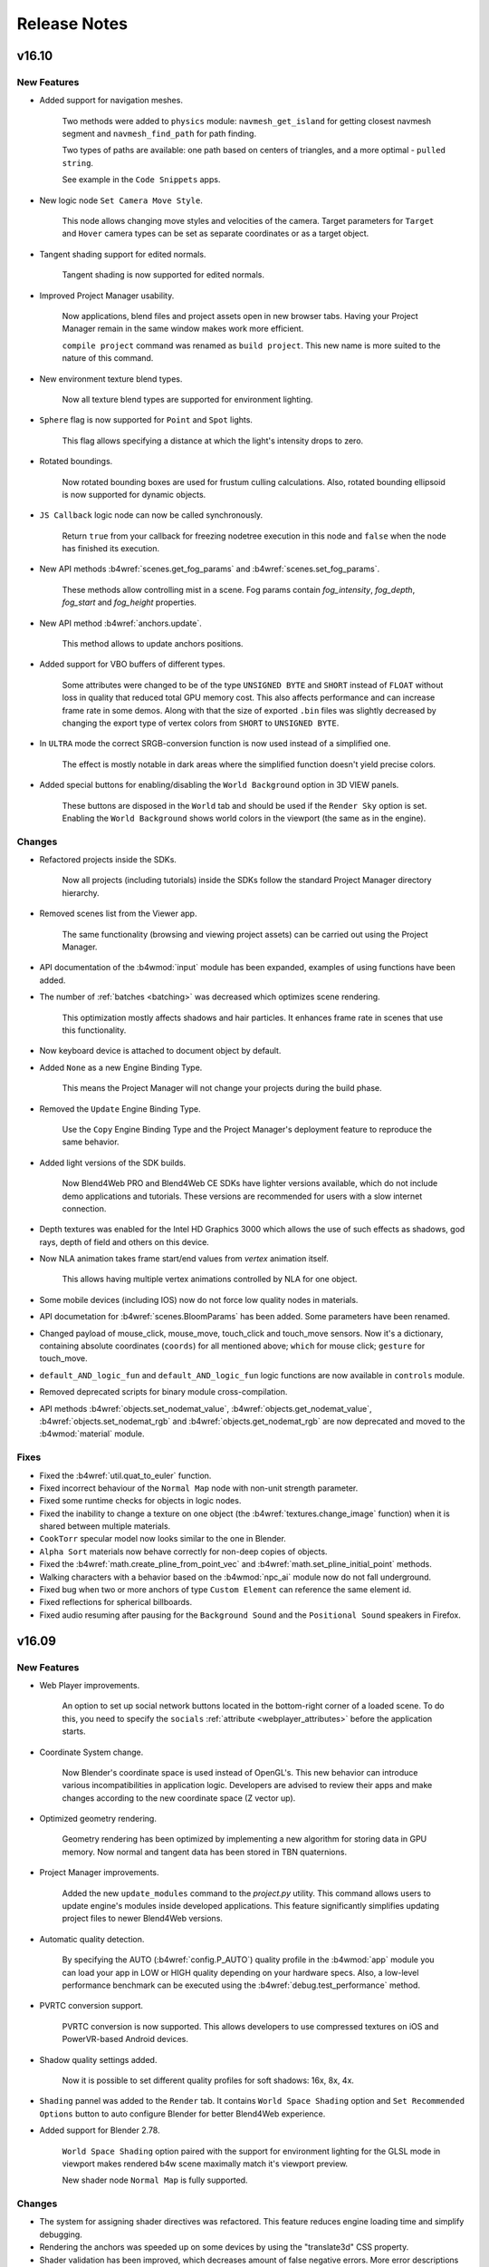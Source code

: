 .. _release_notes:

*************
Release Notes
*************

.. index:: release notes

v16.10
======

New Features
------------

* Added support for navigation meshes.

    Two methods were added to ``physics`` module: ``navmesh_get_island`` for getting closest navmesh segment and ``navmesh_find_path`` for path finding.

    Two types of paths are available: one path based on centers of triangles, and a more optimal - ``pulled string``. 
  
    See example in the ``Code Snippets`` apps.

* New logic node ``Set Camera Move Style``.

    This node allows changing move styles and velocities of the camera. Target parameters for ``Target`` and ``Hover`` camera types can be set as separate coordinates or as a target object.

* Tangent shading support for edited normals.

    Tangent shading is now supported for edited normals.

* Improved Project Manager usability.

    Now applications, blend files and project assets open in new browser tabs. Having your Project Manager remain in the same window makes work more efficient.

    ``compile project`` command was renamed as ``build project``. This new name is more suited to the nature of this command.

* New environment texture blend types.

    Now all texture blend types are supported for environment lighting.

* ``Sphere`` flag is now supported for ``Point`` and ``Spot`` lights.

    This flag allows specifying a distance at which the light's intensity drops to zero.

* Rotated boundings.

    Now rotated bounding boxes are used for frustum culling calculations. Also,
    rotated bounding ellipsoid is now supported for dynamic objects.

* ``JS Callback`` logic node can now be called synchronously.
  
    Return ``true`` from your callback for freezing nodetree execution in this node and ``false`` when the node has finished its execution.

* New API methods :b4wref:`scenes.get_fog_params` and :b4wref:`scenes.set_fog_params`.

    These methods allow controlling mist in a scene. Fog params contain `fog_intensity`, `fog_depth`, `fog_start` and `fog_height` properties.

* New API method :b4wref:`anchors.update`.

    This method allows to update anchors positions.

* Added support for VBO buffers of different types.
    
    Some attributes were changed to be of the type ``UNSIGNED BYTE`` and ``SHORT`` instead of ``FLOAT`` without loss in quality that reduced  total GPU memory cost. This also affects performance and can increase frame rate in some demos. Along with that the size of exported ``.bin`` files was slightly decreased by changing the export type of vertex colors from ``SHORT`` to ``UNSIGNED BYTE``.

* In ``ULTRA`` mode the correct SRGB-conversion function is now used instead of a simplified one.

    The effect is mostly notable in dark areas where the simplified function doesn't yield precise colors.

* Added special buttons for enabling/disabling the ``World Background`` option in 3D VIEW panels.

    These buttons are disposed in the ``World`` tab and should be used if the ``Render Sky`` option is set. Enabling the ``World Background`` shows world colors in the viewport (the same as in the engine).

Changes
-------

* Refactored projects inside the SDKs.

    Now all projects (including tutorials) inside the SDKs follow the standard Project Manager directory hierarchy.

* Removed scenes list from the Viewer app.

    The same functionality (browsing and viewing project assets) can be carried out using the Project Manager.

* API documentation of the :b4wmod:`input` module has been expanded, examples of using functions have been added.

* The number of :ref:`batches <batching>` was decreased which optimizes scene rendering.

    This optimization mostly affects shadows and hair particles. It enhances frame rate in scenes that use this functionality.

* Now keyboard device is attached to document object by default.

* Added ``None`` as a new Engine Binding Type.

    This means the Project Manager will not change your projects during the build phase.

* Removed the ``Update`` Engine Binding Type.

    Use the ``Copy`` Engine Binding Type and the Project Manager's deployment feature to reproduce the same behavior.

* Added light versions of the SDK builds.

    Now Blend4Web PRO and Blend4Web CE SDKs have lighter versions available, which do not include demo applications and tutorials. These versions are recommended for users with a slow internet connection.

* Depth textures was enabled for the Intel HD Graphics 3000 which allows the use of such effects as shadows, god rays, depth of field and others on this device.

* Now NLA animation takes frame start/end values from *vertex* animation itself.

    This allows having multiple vertex animations controlled by NLA for one object.

* Some mobile devices (including IOS) now do not force low quality nodes in materials.

* API documetation for :b4wref:`scenes.BloomParams` has been added. Some parameters have been renamed.

* Changed payload of mouse_click, mouse_move, touch_click and touch_move sensors. Now it's a dictionary, containing absolute coordinates (``coords``) for all mentioned above; ``which`` for mouse click; ``gesture`` for touch_move.

* ``default_AND_logic_fun`` and ``default_AND_logic_fun`` logic functions are now available in ``controls`` module.

* Removed deprecated scripts for binary module cross-compilation.

* API methods :b4wref:`objects.set_nodemat_value`, :b4wref:`objects.get_nodemat_value`, :b4wref:`objects.set_nodemat_rgb` and :b4wref:`objects.get_nodemat_rgb` are now deprecated and moved to the :b4wmod:`material` module.

Fixes
-----

* Fixed the :b4wref:`util.quat_to_euler` function.

* Fixed incorrect behaviour of the ``Normal Map`` node with non-unit strength parameter.

* Fixed some runtime checks for objects in logic nodes.

* Fixed the inability to change a texture on one object (the :b4wref:`textures.change_image` function) when it is shared between multiple materials.

* ``CookTorr`` specular model now looks similar to the one in Blender.

* ``Alpha Sort`` materials now behave correctly for non-deep copies of objects.

* Fixed the :b4wref:`math.create_pline_from_point_vec` and :b4wref:`math.set_pline_initial_point` methods.

* Walking characters with a behavior based on the :b4wmod:`npc_ai` module now do not fall underground.

* Fixed bug when two or more anchors of type ``Custom Element`` can reference the same element id.

* Fixed reflections for spherical billboards.

* Fixed audio resuming after pausing for the ``Background Sound`` and the ``Positional Sound`` speakers in Firefox.

v16.09
======

New Features
------------

* Web Player improvements.

    An option to set up social network buttons located in the bottom-right corner of a loaded scene. To do this, you need to specify the ``socials`` :ref:`attribute <webplayer_attributes>` before the application starts.

* Coordinate System change.

    Now Blender's coordinate space is used instead of OpenGL's. This new behavior can introduce various incompatibilities in application logic. Developers are advised to review their apps and make changes according to the new coordinate space (Z vector up).

* Optimized geometry rendering.

    Geometry rendering has been optimized by implementing a new algorithm for storing data in GPU memory. Now normal and tangent data has been stored in TBN quaternions.

* Project Manager improvements.

    Added the new ``update_modules`` command to the *project.py* utility. This command allows users to update engine's modules inside developed applications. This feature significantly simplifies updating project files to newer Blend4Web versions.

* Automatic quality detection.

    By specifying the AUTO (:b4wref:`config.P_AUTO`) quality profile in the :b4wmod:`app` module you can load your app in LOW or HIGH quality depending on your hardware specs. Also, a low-level performance benchmark can be executed using the :b4wref:`debug.test_performance` method.

* PVRTC conversion support.

    PVRTC conversion is now supported. This allows developers to use compressed textures on iOS and PowerVR-based Android devices.

* Shadow quality settings added.

    Now it is possible to set different quality profiles for soft shadows: 16x, 8x, 4x.

* ``Shading`` pannel was added to the ``Render`` tab. It contains ``World Space Shading`` option and ``Set Recommended Options`` button to auto configure Blender for better Blend4Web experience.

* Added support for Blender 2.78.

    ``World Space Shading`` option paired with the support for environment lighting for the GLSL mode in viewport makes rendered b4w scene maximally match it's viewport preview.

    New shader node ``Normal Map`` is fully supported.

Changes
-------

* The system for assigning shader directives was refactored. This feature reduces engine loading time and simplify debugging.

* Rendering the anchors was speeded up on some devices by using the "translate3d" CSS property.

* Shader validation has been improved, which decreases amount of false negative errors. More error descriptions have been added.

* Major part of shader computations was moved from matrices to TSR to increase performance.

* The ``Render`` tab panels' order was rearranged.

Fixes
-----

* Fixed the bug in the Samsung Internet browser when it hung if there were many anchors in a scene.

* Fixed Web Player "alpha" attribute, which didn't work.

* Fixed compilation/linking shader error message.

* Fixed rotation at angle defined by variable value in the ``Transform Object`` logic node.

* Fixed behaviour of the ``Play Animation`` logic node in case of baked and non-baked versions of the action co-exist.

* Fixed quality settings for plane reflections.

* Fixed :b4wref:`transform.get_translation_rel` and :b4wref:`transform.get_rotation_rel` methods.

* Fixed dof_distance setting with :b4wref:`scenes.set_dof_params` method.

* Fixed the bug when an object with both ``Do Not Render`` and ``Enable Outlining`` options enabled led to the engine crash after it was selected.

* Fixed physics for particle system.

v16.08
======

New Features
------------

* Materials ``Tangent Shading`` option is now supported.

    This option can be used to imitate anisotropic material surfaces, such as polished metals, hair, etc.

* Shader node ``Normal Map`` is now supported.

    This node allows converting color data from texture to a normal map. The input data can be in tangent, object or world coordinate space. The ``Strength`` parameter controls the mixing values extracted from the texture with an object's default normals.

    The color space of a texture image should be set to ``Non-Color`` to make Blender's viewport preview match the final Blend4Web scene.

* Engine CPU optimizations.

    Several CPU and GC (Garbage Collector) optimizations have been made in the engine's core systems. ``OES_vertex_array_object`` extension was supported on appropriate hardware. Uniform and shader usage was also optimized reducing the total amount of WebGL calls. This should improve scene load time and rendering responsiveness, especially for slow CPUs.

* Interface improvements in the Viewer app.

    The ``Tools & Debug`` panel has been moved and is now located directly under the ``Scenes`` panel.

    The ``Min capabilities mode`` button has been added to the ``Tools & Debug`` panel. This parameter makes the Viewer app run the loaded scene as if it was running on a low-end system (such as iOS devices). This allows an artist to find out which materials in the scene may not work as intended on a low-end configuration.

* Normal editor improvements.

    Added ``Offset`` mode for normal editing.

    Added ``Average`` operation support for non-split normals.

    Added the possibility to type the angle of normal rotation just like inputting an object's rotation.

* New API method in the :b4wmod:`textures` module.

    The :b4wref:`textures.get_texture_names` method has been added. It allows us to get all object texture names.

* New API methods in the :b4wmod:`lights` module.

    The :b4wref:`lights.get_light_color`, :b4wref:`lights.set_light_color`, :b4wref:`lights.get_light_energy` and :b4wref:`lights.set_light_energy` methods have been added. These are used to work with the color and energy values of a lamp.

* Support for ``Hidden`` object property.
 
    This flag hides objects upon scene loading.

* Support for GLSL ES 3.0 shaders.

    From now the engine automatically chooses which version of the OpenGL Shading Language should be used to compile/link shaders. It depends on the WebGL context: GLSL ES 1.0 version is used for WebGL 1, and GLSL ES 3.0 - for WebGL 2. The engine's shader system and macro preprocessor was also changed to be compatible with both of these variants.

    This feature lifts restrictions on implementing new functionality related to WebGL 2 without compatibility issues.

* Improvements in Shader Analyzer.

    Shader Analyzer (method :b4wref:`debug.analyze_shaders`) now prints low-level assembly code which helps in reviewing and optimizing shaders.

Changes
-------

* Depth-of-field (DOF) bokeh effect algorithm improvements.

    Intensity leakage (or pixel bleeding) artifact, when foregound objects in focus appear to 'leak' onto blurry backgrounds, has been reduced.

    The ``Foreground Blur`` property has been added. When enabled, it reduces the appearance of sharp silhouettes on unfocused foreground objects against focused backgrounds.

    ``Front Start``, ``Front End`` properties for foreground and ``Rear Start``, ``Rear End`` for background allows us to specify distances at which a blur starts and reaches the maximum value.

* World is now reflected by default.

* Shader validation algorithm has been improved.

    If material cannot be rendered on low-end devices, it is replaced by error (pink) material in debug and it is removed in production.

Fixes
-----

* Inversion vertex group length fix.

    The inversion operator of *HAIR* particle system for vertex group length has been fixed.

* Fixed normal rotation for transformed object in `Normal Editor`.

* Fixed rare engine crash occured during scene loading if logic nodes were used in a scene.

* Fixed material panel in the Viewer app. It was disabled for some materials, which are allowed to edit.

* Fixed engine crash on mobile devices.

* Fixed flickering on mobile browsers.

* Dynamic water object loading crash has been fixed.

* Fixed normalmap influence on reflections for stack materials.

* Disabled gray highlighting when tapping in WebPlayer on iPad.

v16.07
======

New Features
------------

* Optimized Particle system rendering.

    Now WebGL instancing capabilities are used (provided by the ANGLE_instanced_arrays extention or WebGL 2.0) to render ``Object``-type particles. This type of rendering is more memory efficient and, in some cases, also improves rendering performance.

* Reduced input latency on mobile devices.

    Now the engine ignores mouse events that represent actions that already have been handled by internal Blend4Web touch-event handlers on mobile versions of Chrome, Firefox, Safari. It reduces delays in user actions.

* Audio system improvements.

    Automatic audio context creation. The ``Audio`` checkbox has been removed from the addon. If necessary, scene audio context is created automatically.

    Doppler effect implementation. In recent versions of WebAudio spec Doppler effect was removed. It's now supposed that application developers should implement this effect themselves. From this release you can use in-engine implementation. A new option called ``Enable Doppler`` has been added, replacing the deprecated ``Disable Doppler``.

    Reworked audio interface. New settings have been designed to be as close as possible to the native Blender settings. This includes support for such settings as ``Speed``, ``Doppler`` and ``Distance Model``.

    New ``Auto-play`` speaker option. This option enables speaker playback by default.

    Preliminary support for complex audio loops. Using new ``Loop Start`` and ``Loop End`` options as well as :b4wref:`sfx.loop_stop` API method you can create complex audio loops, which include start, loop and stop sections in one audio buffer. For example, you can create basic ADSR (attack, decay, sustain, release) envelopes using this new API.

* Support for multi-touch selection in selection sensor.

   Now selection sensors are able to use multi-touch selection in `Event-Driven Model <https://www.blend4web.com/doc/en/developers.html?highlight=sensor#event-driven-model>`_.

* Node materials animation improvements.

    Now any node animation can be applied to any node material or its nested node groups. Also, there is a new :b4wref:`animation.apply_ext()` method that allows specifing material or a node group that is to be animated.

* A new method has been added into the :b4wmod:`preloader` module: :b4wref:`preloader.create_preloader`.

* Configuration parameters ``max_fps``, ``max_fps_physics``, ``use_min50``, ``anisotropic_filtering``, ``shadows``, ``reflections``, ``refractions``, ``ssao``, ``dof``, ``god_rays``, ``bloom`` and ``motion_blur`` have been added to the :b4wmod:`config` API module.


Changes
-------

* Color picking optimization.

    Now color picking uses very narrow frustum and a small framebuffer size (``1 x 1`` pix).
    Also, amount of :b4wref:`scenes.pick_object` calls has been reduced. This improves
    performance of selection sensor.

* Depth-of-field (DOF) effect improvements.

    DOF effect performance has been increased.

    An experimental DoF effect algorithm has been added. It varies the amount of blur depending on depth and produces bokeh effect on blurred objects. New algorithm can be enabled via ``Bokeh`` property from the camera properties panel in Blender.

* API changes.

    The :b4wref:`preloader.create_simple_preloader` method of the :b4wmod:`preloader` module has been declared deprecated and will be removed in future releases.


Fixes
-----

* Fixed the broken Canvas Resolution Factor slider in the Scene Viewer.

* Fixed ``get_matrix``, ``set_matrix``, ``get_matrix_rel``, ``set_matrix_rel`` methods of the ``transform`` module.

* Fixed definition of the ``resize_to_container`` method of the ``container`` module.

* Fixed performance regression caused by resizing the canvas.

* Fixed cameras linked from other scenes or dupli-groups not present in the scene.

* Fixed incorrect canvas alpha with Bloom post effect.

* Fixed Viewer ``Stop All`` animation button.

* Fixed object picking for stack material.

* Fixed glow effect on Safari.

v16.06
======

New Features
------------

* Fast Preview improvements.

    If necessary, the development server copies all external resources into the tmp directory. This allows previewing scenes which are placed outside the SDK (another directory, flash drive, etc).

* Project Manager improvements.

    Support for material library. A new project option has been added allowing users to copy the material library sources into the project directory.

    Added the new ``--ignore`` command property to the *project.py* utility. This option allows users to ignore files during compilation or deployment.

    Added the new ``check_modules`` command to the *project.py* utility. This command allows users to check missing or no longer required modules.

* :ref:`Experimental support of the GearVR<stereo>` virtual reality headset.

    Support for new WebVR API 1.0 has been added to the engine allowing the use of GearVR devices.

* Support for GIF and BMP textures.

    Non-animated GIF and BMP images can now be used as textures.

* Resource Converter improvements.

    Now many more media extensions are supported. For detailed information see :ref:`the documentation <converter_data_format>`.

* Automatic export path determination in Blender addon.

    When projects, created using Project Manager, are exported for the first time, a path to the assets directory is automatically resolved.

* Support for parallel animations in the Logic Editor.
  
    It is now possible to apply several parallel animations with the Logic Editor. Previously, only one animation per object was allowed in the Logic Editor. Now, an object can have one animation of each type. The maximum number of possible animations is 8.

* Improved Viewer profiling capabilities.
  
    Added a special mode for profiling objects' rendering time in the Viewer application.

* ``Lens Flare`` material property.

    A new material property has been appended to the material render panel.
    Note, that this works only when there is a ``Sun`` light source in a scene.

* Clip Start and Clip End options for light sources.

    The Clip Start and Clip End properties have been supported for the shadow settings of ``Point`` and ``Spot`` lamps.

* HTML meta elements in Web Player app.

    New HTML meta elements have been added into the WebPlayer HTML templates for compatibility with different social networks.

Changes
-------

* Several material nodes are now using Blender's viewport world space.

    * ``Geometry``

        The ``Normal`` output provides data in Blender's world coordinate space.

        The ``View`` output provides data in Blender's view coordinate space.

    * ``Texture``

        The ``Vector`` input  for environment textures receives data in Blender's world coordinate space.

        The ``Normal`` output provides data in Blender's world coordinate space.

    * ``Material``

        The ``Normal`` input receives data in Blender's world coordinate space.

        The ``Normal`` output provides data in Blender's world coordinate space.

    * ``Lamp Data``

        The ``Light Vector`` output provides data in Blender's world coordinate space.

    * ``B4W Vector View``
    
        The node's input receives data in Blender's world coordinate space.

    * ``B4W Reflect``
    
        The first node's input (used for view vectors) receives data in Blender’s view coordinate space.

        The second node's input (used for normals) takes data in Blender’s world coordinate space. 

        The node's output provides data in Blender's world coordinate space.

* Now color picking and anchors are disabled in stereo-mode.

* Now keyboard sensors do not active when using browser shortcuts.

* API changes.

    The :b4wref:`app.resize_to_container` method of the :b4wmod:`app` module
    has been declared deprecated and will be removed in future releases.
    :b4wmod:`container` module's :b4wref:`container.resize_to_container()`
    method should be used in its stead.

* The Bloom ``Key`` option has been renamed ``Intensity``.

* Deprecated functionality.

    The following methods: ``textures.get_canvas_texture_context()``,
    ``textures.update_canvas_texture_context()`` have been removed.

    The following logic nodes: ``Select``, ``Select & Play Timeline``, ``Select & Play Animation`` have been removed.

* Export errors and warnings now include links to the documentation.

* Proper reporting of incorrect addon directory.

    An incorrect addon directory name now generates a corresponding warning message.

* Dealing with cases when water is used without wind.

    If the water shader is used without wind, a warning message appears.

* Debug console error messages for unsupported image, video and audio formats have been added.

Fixes
-----

* Fixed decreased performance in stereo-mode.

* Fixed ``window.screen.orientation.angle`` obfuscation.

* Fixed rendering issue in Firefox browsers with enabled WebGL 2.0 context.

* Fixed right-eye rendering in stereo-mode.

* Fixed rendering for glow materials with the ``Terrain Dynamic Grass`` option enabled.

* Removed redundant angular velocity of particles if the ``Rotation`` option is disabled.

* Fixed rendering particles with non-node, non-Opaque materials.

* Fixed several GPU memory leaks.

* Fixed engine crash when using wrong callback id in the ``JS Callback`` logic node.

* Fixed engine crash in the rare case, when a node material has several ``Texture`` nodes with the same texture.

* Fixed the bug which caused the ``Diffuse Intensity`` input of the ``Material`` and ``Extended Material`` nodes to ignore the incoming link.

v16.05
======

New Features
------------

* Experimental HMD configurator.

    Add-on ``hmd_conf.js`` has been added. It allows users to set up HMD parameters manually. For now, this configurator has been implemented in the Viewer app and can be executed by the button located on the *Stereo View* panel. For more information see API documentation on the :b4wmod:`hmd_conf` module.

* Experimental configurator for gamepads and other game controllers.

    Add-on :b4wmod:`gp_conf` has been added to API. It contains two main functions: :b4wref:`gp_conf.show` and :b4wref:`gp_conf.hide`. For now it supports controllers and steering devices.

    To test this configurator in the Viewer app activate the *Gamepad Settings* check box on the *Input Devices* panel.

* New code snippets.

    New code snippet demos have been added. Their names are Gamepad,
    Webcam and Change Image. The first one can help you to integrate gamepads into
    your project, the second shows you the Camera API in action and the third one
    is the implementation of the new texture functions.

* A new ``Vector Transform`` material node.
  
    This node can be used to convert input data between object, world and camera coordinate spaces.

* A new ``Empty`` logic node.
  
    This node can be used to simplify rerouting complex logic node configurations.

* Dynamic replacement of texture images.

    A new method :b4wref:`textures.change_image` has been added. It's possible now to replace textures and cubemap bitmaps via API.

* Batching based on a new clustering algorithm.

    Batching, that is, the process of combining similar objects for performance reasons, is now based on a new clustering algorithm applied at export. This improves the whole batching process by making it "smarter" and more optimized in comparison with the old regular grid batching.

* Project Manager improvements.

    To maintain naming consistency all command line options in *project.py* utility are now specified with ``-`` symbol instead of underscore, e.g ``--engine_type`` option has become ``--engine-type``.

    Added the new ``--assets-dest`` command property to *project.py* utility. This option allows users to specify a destination directory for storing assets in deployed projects.

* New materials in Material Library

    4 new materials have been added to the Pro SDK Material Library: Gold, Ribbed Glass, Silk and Velvet. 


Changes
-------

* UI and export usability improvements for objects with no option from the ``Export Options`` list selected.

    ``Export Shape Keys`` is selected automatically after adding a shape key.

    ``Export Vertex Animation`` is selected automatically after baking vertex animation.

    ``Apply Scale and Modifiers`` is automatically used during the export process for non-uniform scaled objects, which meet the following requirements:

         Has no vertex animation.

         Has no parent object.

         Has no skinning.

         Object physics is disabled.

    ``Apply Modifiers`` is automatically used during the export process for objects, which have modifiers and meet the following requirements:

        Has no vertex animation.

        Has no skinning.

* Z sorting in ``Alpha Sort`` materials is now performed based on the sizes of objects.
  
    This can lead to more frequent sorting updates which impairs performance, but fixes sorting issues on small objects.

* New frustum culling algorithm.

    Now we calculate frustum culling using specific mesh materials instead of objects.

* Gamepad sensor changes.

    New button and axis identifiers have been added to the :b4wmod:`input` module. Also, gamepad sensors have been renamed as :b4wref:`controls.create_gamepad_btn_sensor` and :b4wref:`controls.create_gamepad_axis_sensor`.

* ``Entry Point`` logic nodes with the ``Run From Script`` option selected can now be called from API multiple times.

* API changes.

    The :b4wref:`preloader.create_rotation_preloader` method  of the :b4wmod:`preloader` module has been declared deprecated and will be removed in further releases.

    The :b4wref:`preloader.create_advanced_preloader` method of the :b4wmod:`preloader` module has been declared deprecated and will be removed in further releases.

    The :b4wref:`input.set_config` method has been added to the :b4wmod:`input` module.

    The :b4wref:`input.register_device` method of the :b4wmod:`input` module has been declared deprecated and will be removed in further releases.

    The `gyro_use` flag of the :b4wmod:`config` module has been removed (not needed anymore).

    Now functions of the :b4wmod:`storage` module have an optional last parameter.

    The :b4wref:`util.is_ie11` method has been added to the :b4wmod:`util` module.

* Now the state of a keyboard button is stored in the payload of the keyboard sensor.

    For more information see API documentation on the :b4wref:`controls.create_keyboard_sensor` method.

* The link to the troubleshooting page in the WebPlayer "Browser could not initialize WebGL" message has been changed to a more appropriate one.

    Now it refers one to the "Problems and Solutions" page in the documentation.

* The documentation has been considerably expanded with detailed descriptions for Anchor and Viewport Alignment features.

Fixes
-----

* Fixed issue with incorrect automatic updates in addon.

* Fixed anchors behavior with logic nodes.

* Fixed ``JS Callback`` logic node obfuscation.

* Fixed issue with incorrect sensor removal in ``controls.remove_sensor_manifolds`` method.

* Fixed issue with incorrect age and compression ratio in distribution zip files.

* Fixed multi-sampling issue in Firefox browsers.

    Disabled partially supported multi-sampling in Firefox WebGL 2.0 implementation.

* Fixed error when canvas resolution wouldn't change when Anti-Aliasing quality settings were changed.

* Fixed error when the diffuse intensity value would be applied to shadeless materials.

* Fixed engine crash in the case when ``B4W_GLOW_OUTPUT`` and ``B4W_REFRACTION`` nodes were used in the same material.

* Fixed the duplication of the ``Custom Properties`` panel in Blender's interface for the ``Font``, ``Curve``, ``Lattice``, ``Armature`` and ``MetaBall`` data types.

* Fixed some errors in the compiled version of the engine.

* Fixed issues with ``input`` and ``controls`` modules.

* Fixed issue when node materials using the ``ColorRamp`` node were incorrectly batched.

* Fixed incorrect HTTP server shutdown.

v16.04
======

New Features
------------

* Support for gamepads and controllers.
  
  It's possible now to use gamepads and controllers as input devices. New functions have been added to work with these devices. The first one is :b4wref:`controls.create_gamepad_btns_sensor`. It handles gamepad buttons. The second one is :b4wref:`controls.create_gamepad_axes_sensor`. It handles gamepad axes.

* Node Logic Editor improvements.

    Logic node `JS Callback` has been added. It allows to call custom JavaScript callback defined in your B4W application. Input and output parameters are supported for callbacks.

    An option ``Run From Script`` has been added to ``Entry Point`` node.

    Module :b4wmod:`logic_nodes` has been added to API. It contains methods to control Node Logic Editor.

    Method :b4wref:`logic_nodes.append_custom_callback` has been added. It allows to register custom JavaScript callbacks to be used in `JS Callback` logic node.

    Method :b4wref:`logic_nodes.remove_custom_callback` has been added. It allows to remove registered custom JavaScript callback.

    Method :b4wref:`logic_nodes.run_entrypoint` has been added. It allows to activate ``Entry Point`` node from API.

* A new function has been added into the :b4wmod:`controls` module: :b4wref:`controls.create_hmd_position_sensor`.
    
    This function allows to create a special sensor, which can track the position of an HMD device.

* The options ``Tilt Angle`` and ``Tilt Random`` are now supported for the ``Emitter`` particle systems.

* Reflection for transparent objects.
  
    Before this release only opaque objects could be reflected. Now, transparent objects are also supported.

* Updated math modules.

    Math modules :b4wmod:`vec3`, :b4wmod:`vec4`, :b4wmod:`quat`, :b4wmod:`mat3`, :b4wmod:`mat4` are now based on glMatrix v2.3.1. This new version introduces :b4wref:`vec3.hermite`, :b4wref:`vec3.bezier`, :b4wref:`quat.sqlerp`, :b4wref:`mat4.fromRotationTranslationScale` and :b4wref:`mat4.fromRotationTranslationScaleOrigin` methods.

* A new flag ``Bake only deform bones`` has been added to the Skeletal Animation Baker.

    Previously, it was impossible to bake bones without the ``deform`` flag. This feature can be helpful in cases when some object is parented to the non-deforming bone.

* New ``GL Debug`` switch in the Viewer app.

    Viewer application now has the ``GL Debug`` switch which allows to disable GL error checking. This increases the performance and can be useful while profiling a scene.

* Enable WebGL 2.0 for Firefox browser.

    It's now possible to use experimental WebGL 2.0 context in Firefox browser.

* New ``prevent_caching`` engine configuration option.

    This option enables/disables assets caching.

* New physics function has been added.

    :b4wref:`physics.apply_force_world` function applies a constant force to the
    object in the world space.


Changes
-------

* Viewer's ``HUD Info`` now has detailed info on each column.

* Node Logic Editor changes.

    * An option to select between ``Number`` and ``String`` operand types has been added to the ``Conditional Jump`` node.

* The activation of the VR mode from now automatically changes the camera type to ``EYE`` for better user experience.


Fixes
-----

* Fixed anchors behavior.

* Fixed a cubemap issue for some old NVIDIA GPUs in Firefox.

* Fixed the bug for particle systems with the "Length" vertex group specified when the emitter mesh has the "Apply Modifers" option checked.

* Fixed the behavior of the B4W_GLOW_OUTPUT node for transparent materials.

* Fixed grass map for a single flat grass terrain object.

* Refraction vectors for stack and node materials now use correct view normal.

* Fixed God Rays Blender interface tab.

* Viewer Sky parameters updates have been fixed.

* Fixed incorrect stereo (anaglyph and HMD) rendering in specific cases.

* The ``Page Param`` node bug, which always wrote result to the variable ``R1``, has been fixed.

* Updating variable's scope in Node Logic Editor has been fixed.

* Fixed crash with dynamically loaded scenes while using ``Move Camera`` logic node.

v16.03
======

New Features
------------

* Node Logic Editor improvements.

    Now you can use global variables for sharing information between threads. This significantly expands the capabilities and allows to create more complex interactive applications.

    Logic node `JSON` has been added. It allows to parse and encode complex JSON objects.

    Logic node `Get Timeline` has been added. It allows to get current frame from NLA or global timeline.

    Logic nodes `Play Animation` and `Stop Animation` have received environment animation mode.

* New option ``Update Material Animation`` for updating animated node shaders in viewport.

    This option is useful for those who often use animated shader nodes. Just turn it on to see material animation in Blender viewport.

* Separate Project Manager server from Blender addon.

    Starting from this release it's possible to run the Project Manager server as a standalone application using *project_server.py* script. 
    This eliminates the requirement to start Blender to be able to run the Project Manager.

* Add title/description to all Blend4Web demos.

    This simplifies searching our demos in Google and other search engines.

* New modules have been added.

    The first new mathematical module that was added is called :b4wmod:`math`. For more
    information, please take a look at `the API doc <https://www.blend4web.com/api_doc/index.html>`_.
    
    Also, an :b4wmod:`input` module has been added. This module provides an interface for input devices: 
    mouse --- :b4wref:`input.DEVICE_MOUSE`, 
    keyboard --- :b4wref:`input.DEVICE_KEYBOARD`,
    touchscreen device --- :b4wref:`input.DEVICE_TOUCH`, 
    gyroscope device --- :b4wref:`input.DEVICE_GYRO`, 
    head-mounted device --- :b4wref:`input.DEVICE_HMD`.
    For more information see API documentation on the :b4wmod:`input` module.

* Changed policy for backward compatibility with previous Blender releases.

    Starting from this release we will strive to keep the addon compatibility with previous Blender versions.

* HTML links have been supported in an anchor description.

* Objects from secondary scenes(rendered to textures) can now be controlled with logic nodes.

* The ``Dynamic Grass`` option was added to the render interface.
    
    There are 3 options available: *ON* to enable dynamic grass constantly, *OFF* to disable dynamic grass completely and *AUTO* to automatically detect objects with dynamic grass.

Changes
-------

* API changes.

    The :b4wref:`controls.enable_controls` and :b4wref:`controls.disable_controls` of :b4wmod:`app` add-on have been declared deprecated.

    Several methods of :b4wmod:`controls` module have been declared deprecated: :b4wref:`controls.register_keyboard_events`, :b4wref:`controls.register_mouse_events`, :b4wref:`controls.register_wheel_events`, :b4wref:`controls.register_touch_events`, :b4wref:`controls.register_device_orientation`, :b4wref:`controls.unregister_keyboard_events`, :b4wref:`controls.unregister_mouse_events`, :b4wref:`controls.unregister_wheel_events`, :b4wref:`controls.unregister_touch_events`, :b4wref:`controls.unregister_device_orientation`.

    The :b4wref:`controls.create_touch_click_sensor` and :b4wref:`controls.create_hmd_quat_sensor` methods have been added to the :b4wmod:`controls` module.

    The :b4wref:`controls.get_hmd_device` and :b4wref:`controls.reset_device` methods of :b4wmod:`hmd` add-on have been declared deprecated.

    Several methods have been added to :b4wmod:`util` module: :b4wref:`util.deg_to_rad`, :b4wref:`util.rad_to_deg`, :b4wref:`util.quat_to_ordered_angles`.

    The :b4wref:`scenes.get_world_by_name` method has been added to the :b4wmod:`scenes` module.

* API for camera has been changed.

    The :b4wref:`camera.calc_ray()` method was changed. Now it works with parametric
    lines.

* Static physics behavior has been changed.

    Objects, which have material with the *Material -> Special: Collision*
    property enabled, can be fully unloaded. Also, these objects can be moved, rotated, etc,
    as long as they are dynamic.

* Rendering optimizations.

    Now we use bounding ellipsoids instead of spheres to frustum cull static objects.
    
* Node Logic Editor changes.

    Node `Send Request` has been simplified. JSON parsing and encoding routine has moved to new `JSON` node.

* Material updates, e.g. animated or affected by dynamic lights were optimized.

* Generated water mesh has been enabled on devices without OES_depth_texture support

Fixes
-----

* Fixed webplayer menu behavior.

* Fixed rare development server crash when the response headers contained a specific date (29Feb).

* Fixed ``Refractions`` which was set to "ON" in the absence of refractive objects.

* Fixed water material position for dynamic objects.

* Fixed crash for generated water mesh without waves.

* Fixed incorrect output for the TEXTURE node with no texture selected.

v16.02
======

New Features
------------

* Extended support of Emitter type particle systems.

    The support for the node materials that can be used to set particle shading parameters with sequences of basic blocks (including the *Particle Info* node). This function is available for the particle systems with the ``Billboard`` rendering type.

    The shader for particles with the ``Halo`` type rendering has been rewritten. The support for the ``Rings``, ``Lines`` and ``Star Tips`` parameters has been added. Maximum particle size limit (caused by the hardware limitations on some platforms) has been removed.
      
    Maximum number of gradient control points limit in the ``Ramp`` procedural texture (used for coloring particles) has been removed.

* Extended node material support.

    Two new nodes, *Vector Curves* and *RGB Curves*, have been added.

    The *ColorRamp* node support has been added. For now, this node supports ``Linear`` and ``Constant`` type interpolation.

    The *Particle Info* node support has been added. For now, it is fully supported by the ``Emitter`` type particle systems with the ``Billboard`` rendering type.

* Project Manager improvements.

    * An option to export multiple projects into one archive.
      
        This function makes updating the SDK and migrating projects from one workstation to another significantly easier.

    * New project deploying options.

        Project deployment is required for uploading finished project to the server, sending them by mail and so on. Starting with the current release, project deployment can be performed directly from the Project Manager's graphical interface. During deployment, projects are packed into a zip archive.

        Also, starting with the current release, deployment is available for any type of project (including External type).

    * Improvements in the Web Player HTML and Web Player JSON type projects.
        
        Now, during the creation of these projects, you can set the Web Player application parameters such as FPS counter, automatic camera rotation, turning off social network buttons and so on.

        Also, projects of these types can now be created with a ``bundle`` option which means that all application resources will be located in the same directory.

    * Graphical interface improvements.
        
        An option to add and show application icons has been added to make navigation easier and to give users a quick preview of an application in development.

        An option to view project info. By clicking the ``[info]`` link located at the right side of the project name, a list of detailed information regarding the project can be accessed.

        For convenience, the type of a project is now indicated by the prefix at the right side of the link: ``player:`` for Web Player HTML or Web Player JSON type projects, ``dev:`` for projects under development and ``build:`` for compiled (obfuscated) version of an application.

        The elements of the Project Manager interface now have pop-up tips.

* The possibility to animate environment settings.

    The possibility to animate environment parameters located in the ``Sky`` (``Horizon Color``, ``Zenith Color``), ``Environment Lighting`` (``Energy``), and ``Mist`` (``Minimum``, ``Start``, ``Depth``, ``Height``, ``Fog Color``) tabs has been added. These functions are also available for the NLA animation.

    The ``Animation`` tab has been added to Blender's ``World`` panel. It has ``Apply Default Animation`` and ``Behavior`` parameters.

    For all exported environments, ``WORLD`` type meta-object are added to the scenes. These objects can be used to control the animation of the environment settings. You can access these objects the same way you can access any standard object in the scene.

* Camera improvements.
  
    An option to set the limits for vertical movement of camera's pivot point has been added. This function is also available via the API by using the :b4wref:`camera.target_set_pivot_limits()` and :b4wref:`camera.target_get_pivot_limits()` methods.

    The new :b4wref:`camera.static_setup()`, :b4wref:`camera.eye_setup()`, :b4wref:`camera.target_setup()`, :b4wref:`camera.hover_setup()` and :b4wref:`camera.hover_setup_rel()` methods have been added for changing and complete setup of the camera behavior. At the same time, the :b4wref:`camera.set_move_style()` has been declared deprecated.

    The :b4wref:`camera.target_switch_panning()` method has been added for controlling camera panning, and the :b4wref:`camera.get_view_vector()` method has been added for retrieving the camera's line of sight vector.

    The examples of use the camera API are now described in the :ref:`corresponding chapter of the documentation <camera_api_notes>`. This chapter can also be accessed from the :b4wmod:`camera.js API module documentation camera` page.

* Node Logic Editor improvements.

    The ``Content-Type`` option has been added to the ``Send Request`` node. It can be used to reassign the title field of an HTTP request.

* A new sensor has been added to the controls module.

    Gyro Quat (:b4wref:`controls.create_gyro_quat_sensor` method) is the sensor for working with gyroscopes on mobile devices. In can be used to handle device rotation quaternion.

* Experimental UC Browser support has been added.

* User Manual has been reworked and expanded significantly.

Changes
-------

* The ``Generate Shadows`` light source parameter has been renamed to ``Shadow`` and now also enables shadow rendering in the Blender Viewport.

* Design of the SDK main page has been changed.
  
    Project list is now located in the Project Manager. Links to run frequently used applications, *Viewer* and *Code Snippets*, have been added.

* The :b4wref:`mouse.get_coords_x()` and  :b4wref:`mouse.get_coords_y()` can now receive the ``target_touches`` parameter.

    In case of multitouch, this parameter can be used to use only the touches that are inside of the current target element (the `targetTouches <https://developer.mozilla.org/en-US/docs/Web/API/TouchEvent/targetTouches>`_ parameter).

* :b4wmod:`camera` API module changes.

    The :b4wref:`camera.has_vertical_limits()` and :b4wref:`camera.has_horizontal_limits()` methods have been declared deprecated. The :b4wref:`camera.has_vertical_rot_limits()` and :b4wref:`camera.has_horizontal_rot_limits()` are recommended to use instead of them.

* Changes in the naming rules for the files of the projects under development.

    Now, the HTML files of the projects under development (located in the *apps_dev* directory) do not include the *_dev* suffix in their names. To distinguish these projects from the compiled ones, prefixes has been added to the *Project Manager*.

* When you open the SDK main page, presence of the local development server is checked. If it starts from the local file system, an appropriate warning is shown.

Fixes
-----

* Incorrect behavior of the ``canvas_resolution_factor`` engine parameter on Apple iOS devices has been fixed.

* Engine error that occurred in case of absence of the selected object in the ``Show Object`` and ``Hide Object`` logic nodes has been fixed.

* The incorrect coordinate rounding along the Y- and Z-axis while using variables as parameters in the ``Transform Object`` logic node has been fixed.

* Node logic blocking in case some nodes are not linked with the ``Entry Point`` node has been fixed.

* The issue with the rendering of dynamic objects the RTT-scenes has been fixed.

* Fullscreen switching issue in the Safari browser has been fixed.

* The issue with the Add-on interface (caused by ``Emitter`` type particle systems without a material assigned to the object) has been fixed.

* The ``Factor`` output of the ``B4W_GLOW_OUTPUT`` node in the materials with the ``Alpha Clip`` type transparency now works correctly.

* Dupli groups with ``None`` duplication type are not exported and not rendered.

* The :b4wref:`physics.append_ray_test()` method now works correctly if its first parameter is an empty object.

* Several water settings has been optimized and fixed.

* Physical objects that have parent object will now correctly update their position in the case the physics is disabled in the scene.

* The behavior of the *Camera Data* and *B4W Vector View* nodes for reflected objects has been fixed.

* NLA animation of the *RGB* node in materials has been fixed.

* Now, ``HAIR`` type particle system will not be rendered if the emitter object has the ``Do Not Render`` parameter enabled.

* The work of the :b4wref:`camera_anim.auto_rotate()` method for ``EYE`` type cameras has been fixed.

* The export of ``Hair`` type particles from non-active scenes in Blender has been fixed.

* Runtime libraries for Windows have been added to fix the resource conversion error.

* Shader generation error that occurred in case there were more than 10 textures in the material has been fixed.

Known Issues
------------

    Starting with this release, the list of all known problems and possible solutions is located in the :ref:`dedicated chapter <known_problems>`.

v16.01
======

New Features
------------

* Line rendering.

    Procedurally generated line rendering is now supported. Special type of object, activated by the *Line Renderer* option in blender, is provided for it, as well as several API functions: :b4wref:`geometry.draw_line`, :b4wref:`material.get_line_params` and :b4wref:`material.set_line_params`.

* New logic editor nodes.

    * The ``Transform Object`` node can be used to move an object in world, parent or local coordinate space.

    * The ``String Operation`` node can be used to perform operations with string constants and variables, like the ``Math Operation`` node.

* Simplified SDK installation.

    Now, to :ref:`install SDK <setup>`, you just need to specify the path to SDK in the *File->Scripts* section of the *User Preferences* panel.

* WebPlayer application improvements.

    An option to turn off social network buttons located in the bottom-right corner of a loaded scene. To do this, you need to specify the ``no_social`` :ref:`attribute <webplayer_attributes>` before the application starts.

    Escape characters in the Web Player's address bar are now processed correctly.

* Rendering quality improvements for Head-Mounted Displays (HMD).

    Means to correct distortion and disable chromatic aberration while using Head-Mounted Displays have been added. Use :b4wref:`scenes.set_hmd_params()` function to set up these parameters.

* Two new sensors have been added to the :b4wmod:`controls` module.

    *Touch Rotate* (:b4wref:`controls.create_touch_rotate_sensor()` method) sensor can be used to process rotation using two fingers on touch devices.

    *Callback* (:b4wref:`controls.create_callback_sensor()` method) is a sensor whose value is defined by a callback function called every frame.

* Resource converter utility improvements.

    The `--verbose` and `--jobs` parameters have been added to the :ref:`resource converter utility <converter>` *converter.py*, which can be used to output detailed information and to set maximum number of the parallel processes during conversion, respectively.

* Several API methods have been added.

    :b4wref:`objects.is_line()` checks whether the object has ``LINE`` type.

    :b4wref:`data.is_idle()` checks whether the scene loader has finished all planned tasks.

    :b4wref:`camera.hover_switch_horiz_rotation()` can be used to enable and disable horizontal rotation of ``HOVER`` type cameras.

* Node tree refresh algorithm has been optimized.

Changes
-------

* Using cubic reflections has been simplified.

    Cubic reflection is now rendered from the object's geometric center and not from its Blender origin point. Also, flat reflection is no longer rendered when rendering cubic reflection, which caused artifacts before.

* Changes in API.

    The following methods have been added to the :b4wmod:`camera` module: :b4wref:`camera.get_vertical_axis()`, :b4wref:`camera.set_vertical_axis()`. "EYE" type camera rotation to a "phi" angle is now performed along the vector returned by the :b4wref:`camera.get_vertical_axis()` function.

    The :b4wref:`camera.correct_up()` method now accepts the ``strict`` flag as a parameter. This parameter can be used to align camera codirectionally with the ``y_axis`` vector and not simply parallel to it.

    :b4wref:`camera.eye_get_vertical_limits`, :b4wref:`camera.eye_get_horizontal_limits`, :b4wref:`camera.target_get_vertical_limits` and :b4wref:`camera.target_get_horizontal_limits` methods can now return limits set in both world and local coordinate spaces. This can be defined by the ``local`` parameter.

* Logic node changes.

    The nodes have been separated into categories.

    * An option to select between ``Number`` and ``String`` variable types has been added to the ``Variable Store`` node.

    * An option to use string variables to store the entire body of the server request and response has been added to the ``Send Request`` node.

* Deprecated *Mass Reexporter* tool has been removed.

    The *Mass Reexporter* tool panel has been removed, as automatic scene reexport function is already present in the *Project Manager* (``re-export scenes`` operation).

* Deprecated functionality.

    The following methods: ``mouse.enable_mouse_hover_glow()``, ``mouse.disable_mouse_hover_glow()``, ``anim.get_actions()``, ``anim.get_current_action()``, ``anim.set_current_frame_float()``, ``anim.get_current_frame_float()``, ``anim.get_frame_range()``, ``anim.cyclic()``, ``anim.is_cyclic()``, ``anim.update_object_animation()``, ``controls.remove_sensor_manifolds()``, ``main.redraw()``, ``scenes.set_glow_intensity()``, ``scenes.get_glow_intensity()``, ``scenes.apply_glow_anim()``, ``scenes.apply_glow_anim_def()``, ``scenes.clear_glow_anim()``, ``scenes.set_glow_color()``, ``scenes.get_glow_color()``, ``sfx.speaker_play()``, ``sfx.speaker_stop()``, ``sfx.speaker_playback_rate()``, ``sfx.get_speakers()``, ``trans.set_rotation_quat()``, ``trans.set_rotation_quat_v()``, ``trans.get_rotation_quat()`` have been removed.

    The :b4wref:`app.set_camera_move_style()` method and :b4wref:`transform.SPACE_WORLD` and :b4wref:`transform.SPACE_LOCAL` constants have been declared deprecated.

    The :b4wref:`camera.has_vertical_limits()` and :b4wref:`camera.has_horizontal_limits()` methods have also been declared deprecated. The new methods :b4wref:`camera.has_vertical_rot_limits()`, :b4wref:`camera.has_horizontal_rot_limits()`, :b4wref:`camera.has_vertical_trans_limits()` and :b4wref:`camera.has_horizontal_trans_limits()` have been added to replace them.

Fixes
-----

* Positioning and flickering of the particle systems with world coordinates have been fixed.

* Front Facing for cubic reflections has been fixed.

* Stereo mode rendering errors have been fixed.

* Incorrect positioning in the child object animation has been fixed.

* Scene loading freeze in the Safari browser while using .ogg audio files with ``Background Music`` type speakers has been fixed.

* The ``Move Camera`` node bug, which disabled ``Duration`` parameter after .blend file reopening, has been fixed.

* System crash while exporting particle system with complex mesh emitter has been fixed.

* The ``Switch Select`` node error that led to incorrect switches has been fixed.

* Several camera limit rendering issues in the Blender viewport have been fixed.

* The issue with exporting materials attached directly to the object and not to the mesh has been fixed.

* The ``RenderCallback`` function set by the :b4wref:`main.set_render_callback()` method has been fixed.

    The ``RenderCallback`` function are now called right before rendering the current frame, so the scene and objects are up-to-date.

* Issues with rendering shadows from multiple light sources of different types (such as ``POINT`` and ``SUN``) have been fixed.

* ``Environment`` texture rendering while using the texture as the world map and in a stock material at the same time has been corrected.

Known Issues
------------

* Problems with updating of the add-on.

    It's strongly advised to restart Blender after installing a newer version of Addon/SDK.

* NVIDIA 331 driver in Linux can cause WebGL errors.

* Changed texture filtering on some platforms.

    An incorrect texture filtering was disabled on iPad and Internet Explorer for materials with *Alpha Clip* type of transparency.

* Some devices with Mail GPU require manual WebGL activation in browser settings.

* For the local development server to work on Apple macOS and Blender 2.76, you may need to install `Python 3.4 <https://www.python.org/downloads/release/python-343/>`_. This is due to a bug in Blender https://developer.blender.org/T46623. This bug has been fixed in Blender 2.76b, so updating it is advised.

* Skeletal animation can work incorrectly while using Nouveau drivers.

v15.12
======

New Features
------------

* Support for shadows from multiple sources.

    Support for shadows from multiple sources has been added. This feature can be used to greatly improve the realism of scenes lit by multiple light sources. Its functions and limitations are described in the :ref:`documentation <shadows>`.

* :ref:`Experimental support of the HMD (Head-mounted display). <stereo>`
    
    Experimental support for the head-mounted displays with the WebVR API has been added. For now, using this technology requires a web browser with WebVR support and an Oculus Rift device. More details in the documentation. 

* Aligning objects with the camera in the viewport.

    The new Viewport Alignment option can be used to attach objects to the camera in the viewport. This feature can be used to create UI elements attached to the center, edge or corner of the screen. Unlike parent-child alignment, the position of an aligned object will automatically change when screen resolution or aspect ratio is changed.

    Functionality of the :b4wref:`constraints.append_stiff_viewport()` method used for Stiff Viewport constraint has also been expanded.

* An option to show camera limits in Blender viewport.

    To make the task of setting camera limits up simpler, the ``Display limits in viewport`` option has been added to the ``Data`` panel of the camera object. When enabled, it will show the limits right in the Blender viewport. Default settings of the limits has also been changed.

* Anaglyph rendering improvements.

    New anaglyph rendering algorithm has been implemented. It has better color rendering. Also, plane of convergence of the left and right image for a TARGET type camera will now be calculated automatically based on a point around which the camera is rotated.

* New logic editor nodes.

    * ``Move To``: Can be used to move an object to another object.

    * ``Console Print``: Can be used to print various information (including variables values) to the web browser console.

* A Stereo View button has been added to the Web Player.

    Can be used to switch to the HMD mode (if the web browser supports this technology) or to anaglyph mode.

* New methods for working with objects.

    The new methods :b4wref:`objects.get_selectable_objects` and :b4wref:`objects.get_outlining_objects` have been added to make working with objects simpler.

* Dynamic objects can now be deleted.

    Before, only objects copied by the user could have been deleted.

* The option to choose an annotation of an object based on the canvas coordinates has been added.

    The :b4wref:`scenes.pick_object` function now returns the object's annotation, if the object is present in the sent coordinates.

* A new method to initialize media resources for mobile devices has been added.

    Before, forced canvas block was used as a workaround of the mobile browsers restriction of loading media resources (video and audio), and a user had to click a popup icon to start the application. Now, you can manually initialize media resources by using :b4wref:`data.activate_media` method. This function can be useful if the application already have elements that require user input, such as Start button, sound mute button and so on.

* New sensor manifold type - ``CT_POSITIVE``

    The new ``CT_POSITIVE`` sensor manifold type activates event handler if the logic function result isn't zero.

Changes
-------

* The ``Fast Preview`` button has been duplicated in the UI low panel.

    This button can be used to preview the scene without switching to the ``Development Server`` scene settings panel.

* Canvas texture API has been changed.

    Now working with a canvas texture is simpler. New methods :b4wref:`textures.get_canvas_ctx` and :b4wref:`textures.update_canvas_ctx` have been added. The :b4wref:`textures.get_canvas_texture_context` and :b4wref:`textures.update_canvas_texture_context` methods have been declared deprecated and are not recommended to use. The *Source ID* interface field for the canvas texture has also been removed.

* Wrong behavior of the shadows from Alpha Clip materials has been fixed.

    Incorrect behavior of the shadows casted by the objects with Alpha Clip materials without transparency value has been fixed.

Fixes
-----

* Incorrect physics of a copied object has been fixed.

    Incorrect physics behavior of a copied object (which occurred if the object was moved before being added to the scene) has been fixed.

* Incorrect fog behavior if a water plane was added to the scene has been fixed.

* Misplacing of the Blender interface panels in basic scene for a new project has been fixed.

* Cubemap rendering issue on the NVIDIA GeForce 200 series GPU has been fixed.

* Engine workflow on iPhone (4, 4S and 5), iPad (2nd, 3rd and 4th generations) and iPad Mini (1st and 2nd generations) has been improved. 

* Incorrect rendering of the shadows casted by billboard objects has been fixed.

Known Issues
------------

* Problems with updating of the add-on.

    It's strongly advised to restart Blender after installing a newer version of Addon/SDK.

* NVIDIA 331 driver in Linux can cause WebGL errors.

* Changed texture filtering on some platforms.

    An incorrect texture filtering was disabled on iPad and Internet Explorer for materials with *Alpha Clip* type of transparency.

* Incorrect Depth texture behavior on Windows OS.

    Depth textures are unstable on Google Chrome 32 bit on Windows. This problem is fixed in the beta version of the browser.

* Some devices with Mail GPU require manual WebGL activation in browser settings.

* For the local development server to work on Apple macOS and Blender 2.76, you may need to install `Python 3.4 <https://www.python.org/downloads/release/python-343/>`_. This is due to a bug in Blender https://developer.blender.org/T46623. This bug has been fixed in Blender 2.76b, so updating it is advised.


v15.11
======

New Features
------------

* Initial support of WebGL 2.0 technology.
    
    New API features are automatically provided with compatible browser and hardware

* New Logic Editor Features:

    * Camera animation.

        The option to smoothly change camera's position has been added to the ``Move Camera`` node.

    * New: behavior animation.

        The ``Play Animation`` node can now add `Behavior` animation to an object.

    * New ``Stop Animation`` node

        Can be used to stop object's animation

    * New ``Stop Sound`` node

        Can be used to stop a speaker's sound playback

    * New ``Stop Timeline`` node

        Can be used to stop NLA animation

* MSAA support
  
    This antialiasing algorithm is used in systems compatible with WebGL 2.0. For now, it allows the highest image quality on the ULTRA settings by using 16x MSAA algorithm. 

* Viewer interface improvements.

    A ``Home`` button has been added. When pushed, it will open the basic scene specified in the application's URL parameters, or, if there isn't any, a placeholder scene with Blend4Web cubic logo will be opened.

    The ``Reset`` button has been moved to the right side of the application's upper panel and will now reset not only internal but also URL parameters (such as loaded basic scene) of the Viewer.

    The ``Auto View Mode`` button used for automatic walkthrough of all scenes has been moved to the ``Tools & Debug`` panel.

* High precision rendering performance measure mechanic.

    Using the WebGL extension EXT_disjoint_timer_query allows high precision timers to be created, which can be used to measure the performance of GPU operations. With the activation of the debug mode in the Viewer (''HUD Info`` option in the ``Tools & Debug`` panel), the time (in milliseconds) the GPU needs to render part of the scene (subscene) is shown in the last column of the debug information.

* Web player improvements.

    Now, the cursor changes appearance while the camera is moving.

* There are numerous additions and improvements in the documentation.

Changes
-------

* The ``Copy Cursor Location`` button has been renamed to ``Look At Cursor``, and its behavior has also been changed.

    Now, by pressing this button, you can rotate the camera to the pointed direction.

* Changes API.

    For compatibility with third-party applications,:b4wref:`transform.set_matrix`, :b4wref:`transform.get_matrix`, :b4wref:`transform.set_matrix_rel` and :b4wref:`transform.get_matrix_rel` methods has been added, but for optimization purposes, using :b4wref:`transform.set_tsr`, :b4wref:`transform.get_tsr`, :b4wref:`transform.set_tsr_rel` and :b4wref:`transform.get_tsr_rel` methods is recommended.

    Now the :b4wref:`scenes.hide_object` and :b4wref:`scenes.show_object` functions will, by default, change the visibility of an object and all its children. To change only the current object's visibility, ``ignore_children`` parameter with ``true`` value should be sent.

    The following method has been declared deprecated and will be removed in further releases: :b4wref:`tsr.create_sep()` (:b4wmod:`tsr` module). :b4wmod:`tsr` module's :b4wref:`tsr.set_sep()` method should be used instead of it.

    :b4wmod:`camera` module API has been changed considerably. Deprecated methods `is_camera()`, `rotate_pivot()`, `rotate_hover_cam()`, `get_hover_cam_angle()`, `set_hover_cam_angle()`, `translate_hover_cam_v()`, `set_eye_params()`, `rotate()`, `get_angles()` have been removed. The following methods have also been declared deprecated: :b4wref:`camera.set_look_at`, :b4wref:`camera.rotate_eye_camera`, :b4wref:`camera.rotate_target_camera`, :b4wref:`camera.set_trans_pivot`, :b4wref:`camera.zoom_object`, :b4wref:`camera.set_pivot`, :b4wref:`camera.rotate_hover_camera`, :b4wref:`camera.get_hover_cam_pivot`, :b4wref:`camera.get_eye`, :b4wref:`camera.get_pivot`, :b4wref:`camera.hover_cam_set_translation`, :b4wref:`camera.set_hover_pivot`, :b4wref:`camera.get_hover_angle_limits`, :b4wref:`camera.get_cam_dist_limits`, :b4wref:`camera.apply_vertical_limits`, :b4wref:`camera.clear_hover_angle_limits`, :b4wref:`camera.apply_hover_angle_limits`, :b4wref:`camera.apply_distance_limits`, :b4wref:`camera.clear_distance_limits`, :b4wref:`camera.get_vertical_limits`, :b4wref:`camera.apply_horizontal_limits`, :b4wref:`camera.get_horizontal_limits`, :b4wref:`camera.clear_vertical_limits`, :b4wref:`camera.clear_horizontal_limits`. In their place, we recommend using methods starting with camera type prefix: ``target_...``, ``eye_...``, ``static_...``, ``hover_...``. Methods :b4wref:`camera.set_velocity_params` and :b4wref:`camera.get_velocity_params` have also been declared deprecated, and instead of them, using :b4wref:`camera.set_velocities` and  b4wref:`camera.get_velocities`, respectively, is recommended

    For working with the distance between the current TARGET or HOVER camera and the pivot point, :b4wref:`camera.target_get_distance`, :b4wref:`camera.target_set_distance` and :b4wref:`camera.hover_get_distance` methods have been added 

* In the Viewer, ``Play All`` and ``Stop All`` buttons have been added for playing and stopping all animations, respectively.

* Logic editor changes:

    * ``Select`` node and ``Select & Play Animation`` and ``Select & Play Timeline`` nodes based on it, have been declared deprecated. As a replacement, using the combination of ``Switch Select``, ``Play Animation`` and ``Play Timeline`` nodes is recommended.

    * SDK examples, which were using aforementioned deprecated nodes, have been updated.

    * For the logic nodes behavior transparency, ``Cyclic NLA`` option has been switched off.

* Behavior of the HOVER camera in the absence of limits has been changed.

    * HOVER camera will now be hanging over pivot point at a fixed distance and fixed angle.

* Glow effect changes.

    Light sources will now influence :ref:`glow effect<glow>`, if ``Material`` or ``Extended Material`` nodes are present.

Fixes
-----

* Project Manager errors were fixed.

    Links to the developer's applications included in the project are now showing in the list.

    Formatting in the compiled applications' HTML files has been fixed.

* Skinning on the mobile platforms has been improved.

* Addon's translation files connection error has been fixed.

    An error that could have happened on some devices because of system's inability to process addon's translation files, has been fixed.

* Particle objects shadow casting improvements.

    Fix behavior of the shadows casted by "Hair" particles (used as billboards) while changing the size of the main canvas.

* Engine workflow on the Mali 400 series GPU has been fixed.

* Flat reflections and fog for ``double_sided_lighting`` materials have been fixed.

* Local Storage limited quota on the Safari browser in the incognito mode no longer causes error.

* Functionality of the `Render Glow Over Transparent Objects`` option in the Blender's :ref:`glow settings <glow>` has been restored.

* Several video texture playback issues have been fixed.

Known Issues
------------

* Problems with updating of the add-on.

    It's strongly advised to restart Blender after installing a newer version of Addon/SDK.

* NVIDIA 331 driver in Linux can cause WebGL errors.

* Changed texture filtering on some platforms.

    An incorrect texture filtering was disabled on iPad and Internet Explorer for materials with *Alpha Clip* type of transparency.

* Incorrect Depth texture behavior on Windows OS.

    Depth textures are unstable on Google Chrome 32 bit on Windows. This problem is fixed in the beta version of the browser.


* Some devices with Mail GPU require manual WebGL activation in browser settings.

* You may require to install `Python 3.4 <https://www.python.org/downloads/release/python-343/>`_ on the systems with Apple macOS and Blender 2.76. This issue is connected with Blender bug https://developer.blender.org/T46623.


v15.10
======

New Features
------------

* New Project Manager features.

    It is now possible to export/import projects. This simplifies updating projects to newer versions of the SDK and also allows users to run and debug projects on various platforms. You can also share your projects with other developers in an efficient way.

    You can now create ``WebPlayer JSON`` and ``WebPlayer HTML`` projects. Such options allow you to create projects specifically for WebPlayer app which do not require writing any additional code. 

    To simplify navigation between your projects, two features have been added. The first one is the possibility to sort projects by name, and the second one is the possibility to show/hide SDK's stock projects.

    It is now possible to remove projects from the SDK.

    Improved Windows support. We now provide a Windows version of Java with the SDK, so you are no longer required to install any additional dependencies in order to build projects.

* Anti-aliasing improvements.

    A new option ``AA Quality`` has been added to the ``Render > Anti-Aliasing`` panel in Blender. This option allows you to select quality level of :ref:`anti-aliasing <antialiasing>`. Also, the anti-aliasing algorithm is now based on FXAA 3.11, which increases both quality and performance especially for HIGH and ULTRA quality profiles.

* Node Logic Editor improvements.

    * ``Move Camera`` node.

        Allows you to specify the camera's location and target.

    * ``Play Sound`` node.

        Allows you to play back sound from a selected speaker.

    * ``Switch Select`` node.

        This node works the same way as Select but allows you to select multiple objects in more flexible and convenient way.

    * Support for random numbers generation has been added to the ``Math Operation`` node.  

    * Support for ``POST`` requests in the ``Send Request`` node.

* ``Repeat`` mapping type for non-power-of-two textures is now supported.

    ``Repeat`` mapping type is now supported for non-power-of-two textures (i.e. textures whose dimensions are not 256, 512, 1024, etc). Also the mipmapping technique (trilinear filtering) is also supported for such textures.

* Automatic rescaling of textures is now performed if their dimensions exceed platform limits.

    In the cases when texture dimensions exceed platform limits, textures will be automatically downscaled. The only exception is compressed textures.

* New button ``Fast Preview`` to perform fast scene previews.

    The button is located on the ``Render > Development Server`` panel.

* Support for *Intensity* and *Color* animation of lamp objects.

    It is now possible to animate intensity and color of lamp objects, both when using conventional and NLA animation.

Changes
-------

* Project Manager interface has been improved.

    Improved UI, added ``Development Server > Project Manager`` button to run the Project Manager in the default browser.

* Speakers functioning has been improved.

   The :b4wref:`sfx.is_play()` method now correctly notifies about finishing sound playback, with a minimal delay.

* Some new export warnings have been added.

    Upon exporting some objects, their type will be changed to ``EMPTY`` in case of empty geometry or in the case when the sound file for the ``SPEAKER`` object does not exist. Messages on such facts are now displayed in the browser console.

* Displaying the object selector for logic nodes has been improved.

* Gamma correction behavior in node materials has been changed.
    
    :ref:`Gamma correction in node materials <gamma_node_materials>` is now performed differently because of changes in Blender 2.76.

* Changes API.

    The :b4wref:`main.resize` method is now deprecated and will be deleted from the :b4wmod:`main` module. The :b4wref:`container.resize` method from the :b4wmod:`container` module should be used instead.

Fixes
-----

* Project Manager errors were fixed.

* Stability on mobile devices has been improved for scenes with too many lamps.

* Stability on Unix systems has been increased.

    Stability on Unix-systems using AMD GPUs and open source drivers has been increased.

* An error related to annotations being added to a scene has been fixed.

    Fixed an error which occurred when annotations without the *Object -> Meta Tags* property were added to the scene.

* Fixed an error with incorrect audio playback during browser tabs switch.

* Several video texture errors have been fixed.

* Fixed an error occurred when an empty node group was used inside a node material.

* Fixed an error with a particle system which use an object with LOD as a particle.

* The Delay node error when using a variable as a parameter has been fixed in the logic editor.

* Fixed an error in the logic editor which occurred upon deleting an ``Entry Point`` node.

* Fixed an error in the logic editor with duplicated variables in the dropdown list.

* Fixed an error in scenes which use both the ``Play Animation`` logic node and the switched off ``NLA`` flag.

* The behavior of the ``Math->Power`` and ``Gamma`` shader nodes has been fixed and is now consistent with Blender.

Known Issues
------------

* Problems with updating of the add-on.

    It's strongly advised to restart Blender after installing a newer version of Addon/SDK.

* NVIDIA 331 driver in Linux can cause WebGL errors.

* Changed texture filtering on some platforms.

    An incorrect texture filtering was disabled on iPad and Internet Explorer for materials with *Alpha Clip* type of transparency.

* Incorrect Depth texture behavior on Windows OS.

    Depth textures are unstable on Google Chrome 32 bit on Windows. This problem is fixed in the beta version of the browser.

* Some devices with Mail GPU require manual WebGL activation in browser settings.

* You may require to install `Python 3.4 <https://www.python.org/downloads/release/python-343/>`_ on the systems with Apple macOS and Blender 2.76. This issue is connected with Blender bug https://developer.blender.org/T46623.

v15.09
======

New Features
------------

* Project Management.

    A new project management system allows one to:

        * show the list and info about existing projects

        * execute apps, load scenes in the Viewer app, load scene files in Blender.

        * create and configure new applications, optionally using prefabricated app/scene starter files to simplify creating new applications

        * build applications, create versions suitable for deployment on a server

        * convert application resources (textures, sounds and video) to alternative formats

        * automatically reexport all application scenes including json and html files

    There are two methods to manage projects: by using *project.py* utility which has a simple self-documented command line interface, or using a GUI web application, which is run on the developer server. This server does not require any additional configuration and as before is executed by the ``Open SDK`` button in Blender.

    The project management system works on all operating systems, however, some operations may require additional dependencies. To find out more about the configuration of this system check out the following :ref:`topic <project_management>` in documentation.

* Controlling armature bones.

    Enhanced features to control armature objects.
    
    Added a new :b4wmod:`armature` module which includes methods to get or assign bone positions both in armature coordinate space (:b4wref:`armature.get_bone_tsr()`, :b4wref:`armature.set_bone_tsr()`) and in bone-relative coordinate space (:b4wref:`armature.get_bone_tsr_rel()`, :b4wref:`armature.set_bone_tsr_rel()`). By using these methods, it's possible to program armature behavior. For example, animate interactive characters or create sophisticated armature-based objects with multiple moving parts.

    Support for ``COPY_TRANSFORMS`` constraints on bones. This allows bones to follow movements of any objects located on the scene, e.g create physically simulated "Ragdoll" objects.

* New logic editor nodes.

    * Play Animation: play animation of an object.

    * Send Request: send HTTP GET request to a server and parse its response.

    * Inherit Material: copy material properties from one object to another.

    * Set Shader Node Param: change outputs of Value and RGB shader nodes.

    * Delay: delay program execution for a given amount of time.

    * Apply Shape Key: change shape key value for an object.

    * Outline: control object outlining effect.
      
* New ``Allow NLA`` settings for video textures, which enables/disables NLA-animation for a given texture.

* New features in the *material* module.

    New APIs added :b4wref:`material.set_specular_color_factor` and :b4wref:`material.get_specular_color_factor`.

* New features on the SDK index web page.

    Index page of the SDK now contains a *Tools* section, which in turn includes *Project Manager* and *WebGL Report* tools.

* Web player improvements.
    
    A new optional ``alpha`` setting has been added, which is used to set rendering canvas transparency. The :ref:`Outline on Select <outline>` feature is now supported.

* New app compilation type ``update`` has been added to *project.py* utility.

    This type of app compilation allows one to update the engine inside a project directory. The app itself is not compiled with this option. The feature is useful for basic applications and tutorials.

* New features in the *app* module.

    A new param ``disable_zoom`` has been added to the :b4wref:`app.enable_camera_controls()` method. This parameter disables zoom movements of the camera.

    A new method :b4wref:`app.queue_animate()` has been added to the :b4wmod:`app` module.

* New features in the *scenes* module.

    A new method :b4wref:`scenes.has_picking_subs()` has been added to the :b4wmod:`scenes` module.

* New features in the *debug* module.

    A new method :b4wref:`debug.fake_load()` has been added to the :b4wmod:`debug` module.

Changes
-------

* Add-ons (such as :b4wmod:`app`, :b4wmod:`mouse` and others) are now a part of the compiled engine version:

    * b4w.min.js - advanced optimization (b4w.full.min.js previously)
    * b4w.simple.min.js - simple optimization
    * b4w.whitespace.min.js - optimization of whitespaces used in the code
    
    |

    The correct version is chosen according to the :ref:`application compilation <project_management>` settings.

* Node Logic Editor improvements.

    * `Play` -> `Play Timeline`; `Select & Jump` -> `Select`, `Register Store` -> `Variable Store` nodes were renamed.

    * Now it is possible to create user-defined variables apart from register-variables.

* The rarely used ``combine`` engine building method was removed.

* Documentation for the :ref:`resource converter <converter>` was revised.

* Documentation for the :ref:`addon translator <translator>` was revised

* The export of UV-layers and vertex colors was changed.

    Now the behavior of UV-layers and vertex colors resembles that in Blender even more.

* Support for NLA-animation and video-textures was extended. They act similar to those in Blender.

* A message about the lack of animation channels was added to the :ref:`export errors <export_errors_other>`.

* A non-critical export error on the selection of unsupported ``Render Type`` in particle systems was added.

* The ``Specular Color Factor`` property is now being inherited during material inheritance (:b4wref:`material.inherit_material` API method).

* Changes API.

    The following methods are marked as deprecated and will be removed in future releases: :b4wref:`camera.is_camera`, :b4wref:`util.is_mesh`, :b4wref:`util.is_armature`.

    The following methods of the :b4wmod:`objects` module should be used instead: :b4wref:`objects.is_camera`, :b4wref:`objects.is_mesh`, :b4wref:`objects.is_armature`

    Also, there are the following new methods: :b4wref:`objects.is_speaker`, :b4wref:`objects.is_lamp` and :b4wref:`objects.is_empty`.

    The :b4wref:`scenes.get_object_by_dupli_name_list` method now returns ``null``, if the ``name_list`` parameter is given incorrectly. The :b4wref:`scenes.get_object_name_hierarchy` method for receiving the full list of names with respect to object duplication was added. The value returned by this method is a valid input for the ``get_object_by_dupli_name_list`` function.

    The ``wireframe_mode`` parameter in the :b4wref:`debug.set_debug_params` method now has a value of one of the following constants: :b4wref:`debug.WM_NONE`, :b4wref:`debug.WM_OPAQUE_WIREFRAME`, :b4wref:`debug.WM_TRANSPARENT_WIREFRAME`, :b4wref:`debug.WM_FRONT_BACK_VIEW`, :b4wref:`debug.WM_DEBUG_SPHERES`.

* NLA Animation Behavior for dynamically loaded scenes changes.
  
    If there are objects with NLA-animation in such scenes, they are now influenced by the NLA settings of the main scene. Previously, such animation was not supported.

* The refactoring of the objects' internal structure was continued.

* Export error was added.

    Now when an object with a type other than "Mesh" is used as a "Hair" particle, a non-critical :ref:`export error <export_errors_warnings>` will occur.

* Licensing information was added to the distribution sources.

* Now texture slots with Environment Maps containing video textures are not exported.
    
    A :ref:`non-critical export error <export_errors_warnings>`, stating that a video cannot be used as an Environment Map, was added.

Fixes
-----

* ``Render Above All`` option now works correctly with node materials.

* Fixed :b4wref:`scenes.remove_object()` function.

* "Hair" particles have become more stable.

    Fixed the bug that appeared while using an object with the"Hair" particle modifier.

* Improved Windows Phone support.

* Fixed the bug that appeared while copying physical objects.
  
* Fixed the bug with ``Orco`` vector output when an object has zero scale in one or several axes.

* Fixed the bug in particle emitters: it appeared when an object with physics settings was chosen as a particle.
  
* Fixed the bug in NLA animation: it could not start from a frame other than 0 before.

* Fixed ``Lamp Data`` behavior: previously the information about light sources was not always refreshed during scene loading.

* Fixed the bug in calculations of  ``Normal`` vector output in node ``Geometry`` on the back side of a polygon.

* Fixed the bug of ``Orco`` vector output in node ``Geometry`` that appeared if object was translated relatively to its origin in Blender.

* Fixed calculation of the last frame of NLA animation for video textures.

* Fixed the engine bug related to different setting combinations of objects' selection and outlining.

* ``Wind bending`` effect has become more stable.

* Fixed bugs in ``Alpha Clip`` materials rendering.

* Fixed specular texture reproduction during material inheritance.

* Fixed the bug with light sources in apps with multiple scenes.

Known Issues
------------

* Problems with updating of the add-on.

    It's strongly advised to restart Blender after installing a newer version of Addon/SDK.

* NVIDIA 331 driver in Linux can cause WebGL errors.

* Changed texture filtering on some platforms.

    An incorrect texture filtering was disabled on iPad and Internet Explorer for materials with *Alpha Clip* type of transparency.

* Some devices with Mail GPU require manual WebGL activation in browser settings.

v15.08
======

New Features
------------

* Node-based logic editor.

    This new logic editor allows to add interactivity to your apps more easily by using a tree of connected nodes. The NLA Script tool which was previously used for this purpose has been removed, the old scripts are automatically converted to the newer format during blend file loading.

* Support for various shading models inside ``MATERIAL`` and ``MATERIAL_EXT`` nodes.
  
    Now the diffuse and specular shading models are selected based on materials inside such nodes. This is different from the previous behavior when the shading was the same for all nodes and was assigned by node material itself. This feature allows mixing different basic materials (non-textured) inside node-based ones.

* Improvements in transformation API.

    New :b4wmod:`transform` methods to perform relative objects transformations: :b4wref:`transform.set_translation_rel()`, :b4wref:`transform.set_translation_rel_v()`, :b4wref:`transform.get_translation_rel()`, :b4wref:`transform.set_rotation_rel()`, :b4wref:`transform.set_rotation_rel_v()`, :b4wref:`transform.get_rotation_rel()`, :b4wref:`transform.set_scale_rel()`, :b4wref:`transform.get_scale_rel()`, :b4wref:`transform.set_tsr_rel()`, :b4wref:`transform.get_tsr_rel()`.

    Methods without ``_rel`` suffix now always perform transformations in world coordinate space, even if they are children of other objects.

    Also new methods to perform local rotations :b4wref:`transform.rotate_x_local()`, :b4wref:`transform.rotate_y_local()`, :b4wref:`transform.rotate_z_local()` have been added to :b4wmod:`transform` module.

* Improved support for OS Windows.

    Support for OS Windows in :ref:`resource converter <converter>`. Now Windows users can create cross-browser applications which use media resources in different formats. Also the :ref:`application builder <app_building>` app can also be run in Windows.

* Support for the Microsoft Edge browser.


* Support for physics simulation in the main (non-worker) browser process.

    This feature is useful for eliminating delays in physics calculations in some mobile browsers. Earlier, all simulations took place in separate Worker threads. The feature is controlled by ``physics_use_worker`` parameter of the engine's initialization.

* Support for bounding box recalculation.

    A new method :b4wref:`objects.update_boundings()` has been added to the :b4wmod:`objects` module. This method performs recalculations of the object's boundings such as box, sphere, ellipsoid, cylinder, cone and capsule.

* Documentation improvements.

    A new theme has been selected for the user manual. This theme improves documentation readability on displays with different screen resolutions.

    Greatly improved and extended documentation for :ref:`application developers <developers>`.

* New APIs in *camera_anim* module.

    New methods :b4wref:`camera_anim.stop_cam_moving()` and :b4wref:`camera_anim.stop_cam_rotating()` in the b4wmod:`camera_anim` module.

* Binary compatibility checks.

    Now the version checks between .bin and .json files and the current engine version are performed while scenes load.

Changes
-------

* Changes in node material editor.
 
    Custom shader nodes have been moved from the ``Group`` menu to the ``Blend4Web`` menu. Also, an error with duplicated menu entries has been fixed.

* Refactoring of object structure.
    
    Complete refactoring of an object structure has been initiated. Object structures now have strong typing and include less redundant data. This improves overall engine performance.

* Changes API.

    The following methods are now deprecated and will be removed in future engine releases: :b4wref:`scenes.get_object_dg_parent()` (:b4wmod:`scenes` module), :b4wref:`constraints.get_parent()` (:b4wmod:`constraints` module). Instead, it is recommended to use :b4wref:`objects.get_parent()` and :b4wref:`objects.get_dg_parent()` from the :b4wmod:`objects` module.

* Improved interaction between the development server and multiple Blender instances.

Fixes
-----

* Fixed a compilation error in the *project.py* utility when a project is compiled to some external directory.

* Fixed a web server error which could arise due corrupted Windows registry.

* Fixed an export freeze for some corrupted .blend files.

* Fixed incorrect non-uniform scale warnings upon exporting Metaball objects.

* Fixed an error with ``Auto View`` mode in the ``Viewer`` app if were an empty scene category.

* Fixed rendering of dynamically loaded materials if they have the same name.

* Fixed an export error for scenes using ``Copy Transforms`` constraints.

* Fixed an error with rendering depth textures in the Microsoft Edge browser.

* Fixed a bug with touch events in the Microsoft Edge browser.


Known Issues
------------

* In the logic editor, some of looped links are highlighted in red. This issue has only cosmetic effect and can be safely ignored.

v15.07
======

New Features
------------

* Support for ``Alpha Clip`` transparency for node materials.

    It is now possible to specify a transparency mask for ``Alpha Clip`` materials using node logic.

* Support for soft particles.

    The new property ``Soft Particles`` has been added to the ``Render`` panel of the ``Emitter`` particle system. When activated, this property renders smooth edges near opaque objects located on the scene. This effect is available only for materials with ``Alpha Sort``, ``Alpha Blend`` or ``Add`` type of transparency.

* New preprocessor for shader instructions.
  
    This new preprocessor has more straightforward architecture and works faster, which, in turn, greatly reduces overall scene loading time, especially in  cases with many different shaders.

* Improved *Viewer* app performance.

    Performance problems caused by event handling in jQuery Mobile library have been fixed.

* Zero level property for *HOVER* cameras.

    This property represents a Z coordinate of the reference plane in which the camera's pivot point is located.

* New sensor manifold type: ``CT_CHANGE``.

    Along with ``CT_CONTINOUS``, ``CT_TRIGGER``, ``CT_SHOT`` and ``CT_LEVEL`` manifold types the new ``CT_CHANGE`` type can now be used. This type allows to execute a manifold's callback right after any of the sensors' values in the manifold has been changed.

* New APIs in *camera_anim* module.

    New API methods such as :b4wref:`camera_anim.move_camera_to_point()`, :b4wref:`camera_anim.rotate_camera()`, :b4wref:`camera_anim.is_moving()` and :b4wref:`camera_anim.is_rotating()` have been added to module :b4wmod:`camera_anim`.

* A new option to assign materials to objects.

    Until now it has not been possible to assign materials on objects using ``Object`` property. Now, this feature is supported.

* Support for external requests to the local development server.

    This feature is enabled by the *Enable external requests* property in addon preferences.

* New method :b4wref:`time.clear_animation()` in the :b4wmod:`time` module.

* New camera APIs.
  
    APIs of :b4wmod:`camera` module has been extended by :b4wref:`camera.get_vertical_limits()` and :b4wref:`camera.has_vertical_limits()` methods which are used to get or check the camera's vertical rotation and translation limits.

*  Documentation improvements.

    New user manual design optimized for devices of all kind.
  
    The differences between coordinate systems used in Blender and Blend4Web are now specified in documentation.

*  Support for addon i18n.
  
    This feature allows translation of addon interface to different languages. The translation into Russian is almost complete.


Changes
-------

* Various usability improvements in the addon interface.

* New ``force_container_ratio`` option in the :b4wref:`app.init()` method.

* Simplified usage of water caustics.

   Water caustics effect is now activated by the ``Caustics`` option located on the material's ``Water`` panel.

* New way of evaluating mouse movement sensors.

    Now all elements inside the Canvas Container element (e.g Anchors) do not lock mouse events, thus allowing us to prevent glitches during camera movement.

* Option to change quality of reflections.

   Now it is possible to choose one of three predefined reflection quality modes: ``LOW``, ``MEDIUM`` or ``HIGH``.

* New properties ``--project`` and ``--app`` in the *project.py* utility.

* New animation APIs.

    New methods to simplify frame setting: :b4wref:`animation.set_first_frame()`/:b4wref:`animation.set_last_frame()`.

* New behavior of plane reflections.

   It is now possible to omit specifying the reflection normal by leaving the ``Reflection Plane`` option empty. In this case, local Z axis will be used instead.

* New SSAO behavior.

   Now there is no need to have shadow casters in the scene to use the SSAO effect.

* New texture anisotropic filtering settings.

   There is a new ``Default`` value for anisotropic filtering option assigned to textures. By selecting this value you can use the anisotropic filtering specified on the scene. If you need to disable anisotropic filtering on all textures, again, use the setting from the scene.

* New specular alpha shading behavior to match Blender's.

* The physics mask/group, assigned for collision materials, has been extended from 8 to 16 bits.

* New asynchronous shader loader for developer version of Blend4Web.

* Elimination of *shaders* module.

    The methods of this module is now available from the :b4wmod:`debug` module.

* New script for batch processing exported json/html files.

    The scripts *reexporter.py* and *resaver.py* have been combined into *process_blend.py*, which has options for processing exported json/html files.

* Minor refactoring and improvements in API documentation.
  

Fixes
-----

* Fixed a bug with incorrect Canvas element size appeared on the engine's startup.

* Fixed a lighting bug on objects with the negative ``Scale`` option.

    This condition is properly handled and reported to the user (in the browser console).

* Fixed a bug with object's vertex animation.
  
* Fixed a bug with animation played in reverse.

* Fixed an error with incorrect state of *Collision* and *Ray* sensors which appeared after deleting physics objects.

* *Environment* textures with dimensions exceeding the supported ones are now processed correctly.

    Now, such textures are not being turned off but rendered in reduced scale instead. Dimensions are reduced synthetically for NVIDIA GeForce 8000 GPUs on Windows Chrome.

* Fixed an issue with incorrectly reported error which appeared while loading scenes with missing camera/world.

* Fixed a Blender startup error with the world missing from the scene.

* Fixed a bug in the ``Webplayer`` app when the sound button was missing in some scenes.

* Fixed a bug in the scenes when *motion blur* is the only effect to appear.

* Fixed the :b4wref:`material.get_material_extended_params()` method in the :b4wmod:`material` module.

* Fixed Firefox Mobile crashes when using shadows. Improved overall stability for this browser.

* Improved reexporter stability.


Known Issues
------------

* Problems with updating of the add-on.

    It's strongly advised to restart Blender after installing a newer version of Addon/SDK.

* NVIDIA 331 driver in Linux can cause WebGL errors.

* There is a `bug <https://code.google.com/p/chromium/issues/detail?id=485482>`_ with video textures on Chrome 43 for Android. 

    Please update your Chrome browser to Beta or wait until the next Chrome update.

* Fixed issues with the ``Background Music`` speakers in the scenes exported to html.

    Currently, there is a bug in Google Chrome (`Issue 511251 <https://code.google.com/p/chromium/issues/detail?id=511251&thanks=511251&ts=1437144961>`_), related to an error with audio file origin. Currently, this issue is partially resolved by our workaround with forced *crossOrigin* attribute on audio sources.

* Changed texture filtering on some platforms.

    An incorrect texture filtering was disabled on iPad and Internet Explorer for materials with *Alpha Clip* type of transparency.

v15.06
======

New Features
------------

* New add-on user interface.

    Add-on interface has been redesigned. It is now activated by the new rendering profile, *Blend4Web*, which only contains panels and options explicitly supported by the engine. To simplify navigation, the old multi-line Blend4Web panels have been re-grouped into the smaller ones, based on functionality.

    Also, there is a new feature to automatically assign graphic effects required for a scene. In particular, shadows, refraction, *Glow* and *Outline* effects acquired the new *AUTO* property which automatically activates them if some objects or materials located on the scene require such effects.

* New normal editor.

    The normal editor has been substantially upgraded. Now it is fully compatible with the native Blender datablock used to store normals. This new editor has more efficient UI and also allows to edit split normals.

* Support for new material nodes.

    ``Orco`` and ``Local`` outputs of `Geometry` node are now supported. There are also some preliminary steps to support `RGB Curves`, `Vector Curves`, `ColorRamp` and Cycles nodes.

* New shading models.

    `Minnaert`/`Toon` diffuse shaders and `Blinn` specular shader have been implemented. Thus, starting from this release the engine supports all shading models of Blender.

* Support for Blender 2.75

* Multiple physics improvements.

    Code for collision detection has been rewritten. Now it is possible to determine colliding objects, and also the coordinates and the normal at the collision point.

    Improved ray casting API. In particular, one can specify an option to perform an automatic cleanup of the ray test object and also another option to cast a ray through multiple objects. As in the case of collision detection, this new API allows to determine the target object and the position/normal of the hit point. There is also a new possibility to cast rays from point to point in global space, without requirement to specify a source object.

    Extended possibilities of `Collision` and `Ray` sensors.

    Support for deleting physics objects and automatic recalculation of collision/ray tests after physics objects have been added/removed.

* A new tool for reexporting multiple scenes.

    A new `Mass Reexporter` tool has been added to addon. This tool allows to automatically reexport all scenes from the specified list of directories.

* Possibility to check for updates.

    You can now enable a ``Check for Updates on Startup`` option in addon settings to perform automatic checks for the new versions of Blend4Web.

* API to control *Motion Blur* postprocessing effect.

    New methods to control Motion Blur effect ``get_mb_params()`` and ``set_mb_params()`` has been added to ``scenes.js`` module.

* Support for Timeline markers.

    To extract frame numbers from timeline markers a new method ``marker_frame()`` has been implemented in ``scenes.js`` module.

* New NLA APIs.

    A new set of methods: ``set_range()``, ``reset_range()``, ``set_cyclic()`` and ``clear_callback()`` has been added to ``nla.js`` module. Also, it's now possible to specify callback in ``play()`` method.

* New API to change Canvas resolution.

    To change Canvas resolution it's sufficient to execute method ``set()`` from ``config.js`` module with the following parameters: ``canvas_resolution_factor`` and ``value``, where ``value`` is the new resolution of Canvas. This feature is particularly useful for creating high-definition screenshots.

* Support for ``Vertex Groups -> Length`` option in *Hair* particle system.

* New API documentation.

    To document types used by Blend4Web applications we developed a new formal type system. For example, in our old API docs 3D vectors had ``Float32Array`` type. Now they have formal ``Vec3`` type. This solution allows us to formulate more clear and intelligible descriptions for API and, more importantly, helps our users to develop more readable and reliable applications.

* New colors API.

    To work with colors in efficient way two new modules: `rgb <https://www.blend4web.com/api_doc/module-rgb.html>`_ and `rgba <https://www.blend4web.com/api_doc/module-rgba.html>`_ have been created. They include APIs to create new color vectors and convert  them between different profiles.

* Automatic determination of path to SDK.

    Addon option ``Blend4Web SDK Directory`` is filled up automatically, if the addon is located in default ``blender_scripts`` directory inside SDK.

* API for correct calculation of Canvas 2D coordinates.

    For proper manipulations with mouse cursor and touchscreen devices the engine requires correct 2D Canvas coordinates.

    Details about calculation and use cases of such coordinates are described in the separate :ref:`topic <canvas_nonfullscreen_coords>`.

    To support this feature the following methods have been added to engine's APIs: ``client_to_canvas_coords()``, ``set_canvas_offsets()``, ``update_canvas_offsets()`` and ``force_offsets_updating()``. Also, there is a new configuration option: ``track_container_position``.

* API to change smooth factors of the camera's movement.

    To change smooth factors of the camera's movement the following APIs have been implemented: ``set_plock_smooth_factor()`` and ``get_plock_smooth_factor()`` in ``mouse.js`` module (for Pointer Lock mode)  and also ``set_camera_smooth_factor()`` and ``get_camera_smooth_factor()`` in ``app.js`` addon (for general use cases).

* New favicon picture has been added to Webplayer.

Changes
-------

* New API spec for collision detection and ray casting.

    Methods ``append_collision_test()`` and ``append_ray_test()``, as well as ``create_collision_sensor()`` and ``create_ray_sensor()`` now have new spec, which is incompatible with the previous versions of Blend4Web engine. All developers should consider upgrading their applications to match this new behavior.

* Rendering to texture changes.

    It's now possible to render scene into texture cyclically, e.g. when two scenes render one into another. The main constraint here is the requirement to have at least one scene, into which is nothing is being rendered.

* The option ``Apply Default Animation`` is now disabled if an object already have an NLA animation attached.

    In cases when the object already have an NLA animation attached, the option ``Apply Default Animation`` is disabled to eliminate possible animation conflicts.

* Changed *Hemi* lamp behavior.

    If the object is being illuminated by the *Hemi* lamp, the *Lambert* shading model will always be applied to its materials. This is done to match the Blender's behavior.

* Support for exported-to-HTML video textures in Firefox browser.

    Since Firefox 38 an error with video textures exported to base64 was fixed, so it's now possible to use them in such browsers.

* Changed assignment of UV layers to match Blender's behavior.

    Missing from node materials UV layers are determined automatically as it's done in Blender.

* Improved stability of exported to HTML video textures.
  
* Optimizations of CSM shadows.

* Depth shader optimizations.

* Billboard objects optimizations.

* Configuration option ``resolution_factor`` was renamed to ``render_resolution_factor``.

* Improved support for particle emitters which have several materials.

    Distribution of the particles to emitters as well as :ref:`vertex colors inheritance <particles_inheritance>` is being done taking into account each material i.e mesh part.

* Changed ``Wind Bending`` inheritance on particle systems.
    
    If *Wind Bending Inheritance* property is set to ``Instance`` then ``Wind bending`` property for emitter object is not switched off anymore.

* Updated messages about addon/engine version incompatibilities.
    
    For more info see :ref:`version errors <version_errors>`.

* Remove sensor locks API.
    
    Unused sensor locks API was removed from ``controls.js`` module.

* Fixed behavior of node materials with missing *Output* node.
  
Fixes
-----

* Fixes in ``screenshooter.js`` addon.

    Fixed an error with impossibility to take a screenshot.

* Fixed a bug in ``set_frame()`` method from ``nla.js`` module.

    Fixed ``set_frame()`` inaccuracy.

* Improved exported stability.

* Fixed a bug with addon removal/update on Windows.

    Refined binary loader in addon.

* Fixed a bug with shading from *SPOT*/*POINT* lamps.

* Fixed incorrect behavior of coordinate calculations in methods ``get_coords_x()`` and ``get_coords_y()`` from ``mouse.js`` addon.
    
* Fixed calculations of alpha channel in *Outline* effect.

* Fixed *Wind Bending* effect error.

* Fixed an error when particle's *Scale* was not taken into account on particle systems.

* Fixed synchronization error on animated *EMITTER* particle systems.

* Fixed a bug with shadows on billboard objects.

* Fixed incorrect exporting of *Override Mesh Boundings* settings.

* Fixed a bug with billboard rendering on iPad.

Known Issues
------------

* Problems with updating of the add-on.

    It's strongly advised to restart Blender after installing a newer version of Addon/SDK.

* NVIDIA 331 driver in Linux can cause WebGL errors.

* There is a `bug <https://code.google.com/p/chromium/issues/detail?id=485482>`_ with video textures on Chrome 43 for Android. 

    Please update your Chrome browser to Beta or wait until the next Chrome update.


v15.05
======

New Features
------------

* *Glow effect*.
    
    Supported :ref:`an effect <glow>` which occurs when the light scatters in the atmosphere and inside of the human eye and looks like a halo around glowing objects.

* *The local development server runs automatically.*

    A new option has been added to the addon settings. This option turns on automatic start of :ref:`local development server <local_development_server>` upon opening Blender. With the help of this functional web applications in development can be run without any preparations.

* *Cube reflections.*

    Apart from plane reflections, there are now cube reflections available. There is a new ``Reflection Type`` option available when ``Reflective`` flag is set on the object. Setting it to ``Cube`` turns this feature on.

* *More NLA options supported.*

    Added support of Blender's NLA tools: ``Scale``, ``Muted``, ``Reversed`` and ``Repeat``. The support of these tools broadens capabilities of interactive scene developers.

    Furthermore, to control NLA through API a new ``nla.js`` module was added. This module contains methods like ``play()``, ``stop()``, ``get_frame()``, ``set_frame()`` that can play/stop NLA and get/set the current frame. New methods have been involved in implementing control panel interface in the Viewer app.

* *Increased rendering possibilities for sky textures.*

    ``Influence`` parameters for sky texture rendering are now supported. Those parameters are: ``Blend``, ``Horizon``, ``Zenith Up``, ``Zenith Down``,``Blend``, ``Negative``, ``RGB to Intensity``, ``DVar``.

* *In node materials, the engine now correctly processes connections between inputs and outputs of different types.*

    It is now possible to connect outputs of one type with inputs of another type (:ref:`Non-critical error <export_errors_warnings>`). Now Blender's native behavior is supported by the engine.

* *For Hair particles the options on the Rotation panel are now supported.*

    Now the engine fully supports the state of particles set in Blender. In particular not only location and scale are supported now, but rotation as well.

* *Some demos for postprocessing effects demonstration were added.*

    Examples were prepared for the following effects: Bloom, Depth of Field, God Rays, Motion Blur and SSAO.

* *Added a new module container.js.*

    DOM tree elements can be added with a specific depth relative to the  depth of the ``canvas`` element with the help of ``container.js``'s ``insert_to_container()`` method. This method replaces CSS property ``z-index`` because location depth of elements is now determined by their position in the container element.

* *Improvements in the physical engine.*

    ``Margin`` property of physical elements and materials is now supported. This option allows for improved stability of object collision simulation. Bullet engine was updated to version 2.83.

* *API for changing camera controls mode.*
    
    Added methods of :ref:`changing movement style of the camera <camera_move_style_change>`. The control mode switch example can be found in :ref:`Code Snippets <code_snippets>` app in the "Camera Move Styles" section. Also has been added ``set_hover_pivot()`` method. This method allows to shift the control point of ``HOVER`` camera.

Changes
-------

* *Reorganized SDK's scene list.*

    All the scenes in the Viewer app has been sorted by groups: *App* contains finished apps, *Demos* contains demo-scenes and examples, *Tutorial Exports* contains tutorials source files.

* *Added syntax highlight in Code Snippets app.*

    Code Snippets app now has a new design. Also it was optimized for low-resolution screens.

* *API controls of video and canvas textures have been changed.*

    A new parameter ``data_id`` has been added to these textures' control methods. This parameter contains an ID of dynamically loaded scene.

* *Handling of animated bone excess has been changed.*

    The skeletal animation now just turns off when exceeding the maximum number of bones. It resulted in shader compilation error and unstable application behavior before. 

* *Some particle system properties has been renamed and now they are turned off by default.*

    In particular, Hair particle system's properties ``Randomize Location And Size`` and ``Randomize Initial Rotation`` are turned off by default now.

* *Doppler effect for speakers is now turned off in some browsers.*

    Doppler effect support in Web Audio has been pronounced as deprecated and will be removed in Chrome starting from version 45. Other browsers still support this functionality.

* *Changed objects' behavior when both skeletal and vertex animation are applied.*

    If an object has both armature modifier and vertex animation applied on it, the armature modifier won't be exported.

* *Rendering of particle system procedural animation (Wind Bending effect) has been optimized.*
  
* *The main .json and .bin scene files loading error handling has been improved.*

* *Windows 32 version of Blend4Web addon is now compiled natively.*

    This feature improves compatibility of the add-on with such systems.

Fixes
-----

* *The error that led to the wrong height of the description element in module "anchors.js" has been fixed.*

* *Support for Epiphany and other WebKit-based browsers.*

    Achieved by fixing the code which works differently in the different JavaScript engines.

* *Gestures on Internet Explorer 11 were disabled for Microsoft Windows touch devices.*

    Previously, gestures usage (Windows Touch Gestures) was leading to unnecessary HTML-elements scaling and movement on such configurations. It is expected that correct gestures' behavior will be supported in further browser releases.

* *Vertex animation with animated armature bake error was fixed.*
  
* *The error with rendering billboard objects on the iPad has been fixed.*

* *Node material's NLA animation applied to several objects was fixed.*

* *Fixed a bug related to the Motion Blur effect.*

Known Issues
------------

* Problems with updating of the add-on.

    It's strongly advised to restart Blender after installing a newer version of Addon/SDK.


v15.04
======

New Features
------------

* *Deformations by using Shape Keys (Morphing).*

    Added support for object's :ref:`Morph targets <mesh_morphing>` (known as `Shape Keys <http://wiki.blender.org/index.php/Doc:2.6/Manual/Animation/Techs/Shape/Shape_Keys>`_ in Blender). To apply such keys, use the ``set_shape_key_value`` method of the ``geometry.js`` module. Simple example of how to use such functionality is given in the :ref:`Code Snippets <code_snippets>` app.

* *Support for Horizon Color and Zenith Color background settings.*

    It's now possible to tweak scene background by using the ``Horizon Color`` and ``Zenith Color`` properties as well as the ``Paper Sky``, ``Blend Sky`` and ``Real Sky`` options directly from Blender.

* *Support for the Gamma node.*

    We have implemented the Gamma node back in Blender v2.74. Now this node is finally supported by Blend4Web.

* *Various improvements in the Anchors tool.*

    It's now possible to limit the pixel size of an annotation. Added support for dynamic loading/unloading of Anchors. Implemented the possibility to hide and show Anchors by using the `show()`/`hide()` API functions and/or by the NLA Script tool.

* *Shader optimizations.*

    Shader compiler improvements. Added the following features: local variables optimizations, brackets removal. Improved the performance of node materials.

* *Physics engine optimizations.*

    To save the load time, the physics modules are now loaded only when explicitly required. Overall size of the modules has been decreased by 20%.

* *Extended tools for physics debugging.*

    The new `physics_stat()` method has been added to the `debug <https://www.blend4web.com/api_doc/module-debug.html>`_ module. This method returns physics statistics such as the number of physics objects (separated by type), amount of geometry and other info. It is now also possible to display the number of physics iterations per second aka Physics FPS (activated in the `config` module).

* *The new API method to attach objects to the camera independently from the camera's aspect ratio or the field of view.*

    Implemented in the `append_stiff_viewport()` method of the `constraints <https://www.blend4web.com/api_doc/module-constraints.html>`_ module.

* *The new module to perform transformations: "tsr.js".*

    This new module makes it possible to apply a variety of transformations to objects by using versatile TSR vectors. Each TSR vector combines translation, scale and rotation (hence the name). These vectors may be used instead of matrices as a more convenient and effective way to apply transformations.

* *The possibility to exclude any directories from being converted by the resource converter.*

    To exclude some directory from being converted by the :ref:`resource converter <converter>`, it is enough to place a file named ``.b4w_no_conv`` to this directory.

Changes
-------

* *The API documentation has changed its appearance. Links for quick access to methods and properties were added.*

* *Skeletal animation now takes into account the relative translation of an armature and a skinned object.*

    Native Blender's behavior is now supported. There is now no need to position an armature and an animated object in the same place and with the same rotation and scale.

* *Independent translation, rotation and scale animations are now supported.*

    The animation system no more forces keyframes to be present in every channel, which makes it possible to save original values in unused channels or change them with API.

* *World background support.*

    Background and sky can be enabled with the ``Sky Settings > Render Sky`` option under the ``World`` tab. It is turned off by default.

* *The Uranium physics engine now consists of two modules.*

    There are now two physics modules instead of one: *uranium.js* - the engine's code and *uranium.js.mem* - the file for memory initialization. Both modules must be placed in the same directory.

* *The glow effect together with its related components was renamed to Outline.*

    The new name better describes the principle of this effect: highlighting objects' edges.

* *Limiting the camera translation using the "append_semi_stiff_cam" method of the "constraints.js" module is now possible only for the "EYE" type.*

* *Local Development Server in Blender changes.*

    Now, instead of the standard Python SimpleHTTPServer, the Tornado web server is used as the :ref:`local development server <local_development_server>`. The new server has greater performance and it also offers more options to disable browser cache.

* *Keyboard controls for sliders in the Viewer application were added.*

    You can now control sliders with ``<`` and ``>``  keys.

* *Changes in the "update_object_animation" method of the "animation.js" module.*
  
    The optional "force_update" parameter was added. It forces animated objects to be updated even when their animation is not being played back.

* *API changes in the mouse.js module.*
    
    The *enable_mouse_hover_outline* and *disable_mouse_hover_outline* methods were added.

    The following methods were declared deprecated and will be removed in the next releases: *enable_mouse_hover_glow* and *disable_mouse_hover_glow*.

* *API changes in the scenes.js module.*
    
    The *outlining_is_enabled*, *set_outline_intensity*, *get_outline_intensity*, *apply_outline_anim*, *apply_outline_anim_def*, *clear_outline_anim*, *set_outline_color* and *get_outline_color* methods were added.

    The following methods were declared deprecated and will be removed in the next releases: *set_glow_intensity*, *get_glow_intensity*, *apply_glow_anim*, *apply_glow_anim_def*, *clear_glow_anim*, *set_glow_color* and *get_glow_color*.

* *Some settings were changed in the Object > Blend4Web panel.*

    The *Enable Outline* option was added to enable using the :ref:`outline effect <outline>` on the given object. Also, the *Outline on Select* option was added to activate glow animation when the object is selected (previously this behavior was defined by the *Selectable* flag).

* *New settings were added to the Scene > Blend4Web panel.*
    
    The *Enable Object Outlining* option was added to control the overall possibility of outlining. Similarly, the new *Enable Object Selectable* option controls the overall possibility of objects' selection.

* *Now the following object properties: Apply Scale, Apply Modifiers, Export Vertex Animation, Export Edited Normals and Export Shape Keys are mutually exclusive.*

* *API changes in modules.*

    The new *is_armature* method was added to the API of the `util.js <https://www.blend4web.com/api_doc/module-util.html>`_ module. It checks if the given object is of the ``ARMATURE`` type.
    
    The new *get_parent* method was added to the API of the `constraints.js <https://www.blend4web.com/api_doc/module-constraints.html>`_  module. It returns the parent object of the given object.

Fixes
-----

* *Fixed a bug in the "anchors.js" module which caused objects' descriptions to disappear.*

* *Fixed a bug in the Animation Baker script that occurred when there were armature objects in hidden layers.*

* *Fixed the camera's behavior while using "append_semi_stiff_cam" method of the "constraints.js" module.*

   Fixed correction of the camera's vertical axis relative to the parent object. Also the original camera orientation is now being taken into account. This can require some adjustments of the camera's rotation limits that are passed to this function.

* *Fixed a bug with reloading of the playlist when it was empty.*

* *Fixed the buggy behavior of physical objects that occurred after deleting at least one of them from the scene.*

* *Fixed a bug that occurred when there were zero-scaled objects instanced through DupliGroups.*

* *Fixed a compilation error of the water shader occurred on Windows and some mobile devices.*

* *Fixed a bug that occurred when there were duplicates of animation keyframes.*

* *Actions from different files sharing one name can be now used for NLA animation.*

* *Fixed duplication of event listeners that occurred when the "pointerlock" function was repeatedly called.*

* *Fixed behavior of the "Alpha sort" transparency type for dynamic objects.*

* *Fixed an add-on compilation error that occurred on Windows without C++ 2010 runtime installed.*

* *Fixed a bug with billboard rendering on iPad.*

v15.03
======

New Features
------------

* *New tool for adding annotations to 3D objects.*

    Now it is possible to assign anchors to empty objects. These anchors can be of three different types: "Annotations" - information from object's meta-tags is used, "Custom Element" - a custom HTML-element from the current web-page can be used as annotation, "Generic" - an invisible anchor with coordinates calculated using ``anchors.js`` module API.

* *Animation and API methods for Value and RGB nodes in node materials.*

    Now it is possible to animate not only ``Value`` nodes but also ``RGB`` nodes. Also, the corresponding API methods for changing such nodes were added in the ``objects.js`` module.

* *New "Code Snippets" application.*

    This :ref:`application <code_snippets>` was created to simplify access to the examples of engine's functionality. It is also possible to look at the examples' scripts. This application can be launched from the index.html file located in the Blend4Web SDK's root directory.

* *New control functions for the Glow effect.*

    New APIs were added in the *scenes* module: *get_glow_intensity()* and *get_glow_color()*.

* *Improvements in the Scene Viewer.*

    Design of the "Home" button was changed. A new button "All objects selectable" was added. It allows to turn off automatic "Selectable" option assignment for all scene objects. Also, it is now possible to see the total number of shaders on the loaded scene.

* *Dynamic copying of scene objects (instancing).*

    Now it is possible to dynamically :ref:`copy and remove <mesh_copy>` scene objects (to create and remove instances).

* *Handling errors related to the B4W_PARALLAX Blend4Web-specific node.*

    In case of incorrect usage of the B4W_PARALLAX node, an :ref:`export error warning <export_errors_warnings>` is generated.

* *New options in the application's builder.*

    There are now new options in the application builder: ``-j`` and ``-c``. They add scripts and styles correspondingly to the exceptions in order to be not compiled.

* *Experimental Blend4Web render engine.*

    It can be turned on in the addon settings using the "Register Blend4Web render engine (Experimental)" flag. This mode is designed to simplify customization of scene properties. Also, it simplifies the interface by removing unsupported panels. At the moment, it is not possible to edit shader node tree in the Blend4Web render mode. 

Changes
-------

* *Origin for counting off the camera limits has been changed.*

    Setting camera movement limits via API now perfectly corresponds to :ref:`values <camera_api_notes>` measured in the engine's coordinate system. Setting horizontal limits for the ``TARGET`` camera in the Blender's world space has been changed. Thus, it may require changeovers for old scenes.

* *Documentation update for the camera settings.*

* *Horizontal and vertical limits of the camera rotation are completely independent from each other.*

* *Some APIs in the camera.js module were changed.*

    `APIs <https://www.blend4web.com/api_doc/module-camera.html>`_ of the ``camera.js`` module have undergone a number of changes. 
    
    New methods were added: *is_target_camera*, *is_eye_camera*, *is_hover_camera*, *rotate_camera*, *rotate_target_camera*, *rotate_eye_camera*, *rotate_hover_camera*, *get_camera_angles*, *hover_cam_set_translation*. 

    The following methods were declared as deprecated and will be removed in the next releases: *rotate_pivot*, *rotate_hover_cam*, *rotate*, *set_eye_params*, *get_angles*, *translate_hover_cam_v*, *set_hover_cam_angle*.

    The *set_ortho_scale* and *get_ortho_scale* methods now print error message when they are applied to the ``Orthographic`` camera. The behavior of the *get_hover_angle_limits* method was also changed. This method now returns angle limits for the ``HOVER`` camera in the [down, up] format instead of [up, down] as it was before.

* *The lighting system was significantly optimized.*

    Many of the lamp props are calculated at the compile time now. Now, there is no 4 lamp restriction is imposed for some mobile devices.

* *The HTML layout method was changed for apps using the app module.*

    Now, upon initializing an application using the ``app.js`` module, the dimensions of the created ``<canvas>`` element are completely determined by the size of the container element. Thus, if a ``<div>`` element is used as a container, the size of ``<canvas>`` will be zero by default since div's default size is zero. You can set correct parameters for the container with CSS and inline-style. Also, you have to use *resize_to_container()* method from the *app* module when the container is changed. The same effect may be achieved if the *autoresize* option is set upon initializing the application (in the *app.init()* function). The low level method for changing the element's dimensions with *main.resize()* function is still supported.

* *Now, the enable_controls() function from the app module should be called without any parameters.*

* *Deprecated API methods were removed.*

    `textures.js <https://www.blend4web.com/api_doc/module-textures.html>`_ module : *stop_video*.

    `scenes.js <https://www.blend4web.com/api_doc/module-scenes.html>`_ module: *add_object*, *get_screen_scenes*, *set_light_pos*, *set_light_direction*, *set_dir_light_color*, *get_lights_names*, *remove_all*, *check_collision*, *check_ray_hit*, *get_appended_objs*, *get_object_by_empty_name*.

    `physics.js <https://www.blend4web.com/api_doc/module-physics.html>`_ module: *set_character_dist_to_water*.

    `material.js <https://www.blend4web.com/api_doc/module-material.html>`_ module: *set_batch_param*, *set_max_bones*, *max_bones*.

    `main.js <https://www.blend4web.com/api_doc/module-main.html>`_ module: *set_shaders_dir*, *set_texture_quality*.

    `data.js <https://www.blend4web.com/api_doc/module-data.html>`_ module: *get_bpy_world*.

    `controls.js <https://www.blend4web.com/api_doc/module-controls.html>`_ module: *sensor_make_positive*, *sensor_make_negative*.

    `camera.js <https://www.blend4web.com/api_doc/module-camera.html>`_ module: *change_eye_target_dist* (deprecated *MS_CONTROLS* was also removed).

* *There are now new conditions to allow changing object's position via API.*

    The functions from the ``transform.js`` module related to changing object position can be now applied to :ref:`dynamic objects <static_dynamic_objects>` only.

* *You can now use TEXTURE nodes without textures.*

    In this case the rendering of the node material completely corresponds to Blender.

* *Updated the procedure of compatibility checks for versions of exported files and the engine itself.*

    The engine will report about the scene's incompatibility by printing :ref:`messages in the browser console <version_errors>`.

* *The  "Do Not Batch" property was renamed to "Force Dynamic Object"*

    This option instructs the engine that the object must be dynamic regardless of other settings. Now its name is more clear.


Fixes
-----

* *Fixed camera autorotate feature of the web player.*

* *Fixed an error related to the fullscreen mode in the Web Player.*

* *Fixed an error related to the determination of the camera's angular coordinates in some positions.*

* *Fixed an error with camera autorotation if the horizontal limits are enabled.*

* *Fixed an error when Blend4Web-specific nodes were being added multiple times to a .blend file.*

* *Fixed a bug with replacing materials by using the "inherit_material" function from the "material.js" module.*

* *Fixed an error occurred while rendering reflections on an object which has been changed through the "material.js" module APIs.*

* *Fixed generation of the debugging wireframe spheres.*

* *Fixed optimization of the TEXTURE nodes in node materials.*

* *Fixed "Clamp" option behavior in the MixRGB (Linear Light) node.*

* *Fixed an export error occurred when an object shares its mesh with another object and one of the following flags is set to true: "Apply Scale", "Apply Modifiers", "Export Vertex Animation" or "Export Edited Normals".*

* *Fixed an error with "Blend4Web > Preserve Global Orientation and Scale" option on some mobile devices.*

* *Fixed fog rendering error in some versions of Chrome/Firefox under Windows.*


Known Issues
------------

* Problems with updating of the add-on.

    It's strongly advised to restart Blender after installing a newer version of Addon/SDK.

* *Video textures do not work in Firefox for scenes exported as HTML files.*

v15.02
======

New Features
------------

* *The local development server can be run from Blender.*

    It's possible now to run :ref:`local development server <local_development_server>` when using Blend4Web SDK. This server allows fast access to the Blend4Web SDK content and also make it possible to :ref:`automatically open exported scenes <run_in_viewer>` in the Viewer application.

* *Support for Spot lights shadows.*

    Shadows for Spot lamps were processed in the same way as for Sun lamps. Now the calculations are performed in the same way as it's done in blender i.e the light scattering is taken into account.

* *Added/improved support for "Metaball", "Surface" and "Curve" objects.*

    Support for ``Metaball``, ``Surface`` and ``Curve`` objects was added. Objects of these types are automatically converted into meshes during export. Support for ``Curve`` objects in modifiers was preserved.

* *Social networks buttons are added to the Web Player.*

    These buttons allow placing a link and a description to the 3D scene in one of the four popular social networks.

* *Added support for editing the list of Viewer scenes directly in Blender.*

    It is now possible to :ref:`edit assets.json file <assets_json>` with a list of Viewer scenes inside Blender. This works only when using Blend4Web SDK.

* *Screenshots can now be taken in the Viewer application.*

* *New fallback_video option is added to the Web Player.*

    Now the user can choose a video file to play instead of 3D content on systems without WebGL support. It is possible with the help of the new ``fallback_video=/path/to/video/`` option.

* *Improved rendering to texture functionality.*

    Added support for rendering scenes into several textures at a time. Scenes now can have any nesting level.

* *Billboards now can save orientation and scale in world coordinates.*

    To use the feature you need to set :ref:`Blend4Web > Preserve global orientation and scale <billboarding_preserve>` flag in the object's settings panel.

* *Improvements on the main SDK web page.*

    It is now possible to find out the version of the SDK and check the system for WebGL compatibility on the main web page.

* *Added support for the Clamp flag in MATH and MIX_RGB nodes*
    
    At first this functionality was released in Blender 2.73, and now it's also supported in the engine.

* *Considerable improvements in rendering quality on systems without depth-texture support.*

    Supported rendering features on systems without depth-texture support were extended. There are such effects available now: reflections, bloom, glow, motion blur, anti-aliasing.

* *New documentation is added.*

    Added documentation for the ``vec3``, ``vec4``, ``quat``, ``mat3``, ``mat4`` modules and for the global namespace ``b4w``. Documentation web pages design was improved.

* *Support for several engine instances on the same web page.*

    Several engine instances can now work simultaneously, by specifying the namespace on engine's initialization stage.

* *Possibility to use SDK on Apple macOS.*

    On macOS all SDK functionality including engine and applications building, resource conversation and documentation generation is now available.

* *The new set_trans_pivot() method is added to the camera module.*

    This function allows setting an arbitrary position of the pivot point and the position of the camera of the ``Target`` type.

* *A new ``version`` property is added to the ``project.py`` utility.*

    This property allows adding a version to the scripts and styles of the compiled application.


Changes
-------

* *Now it is possible to add options with the same names via browser address bar.*

    A new optional parameter ``allow_param_array`` is added to ``get_url_params()`` function of ``app`` module. It is set to ``false`` by default. Setting this parameter to ``true`` leads to a merge of identical functions into a massive, other way the last one will be used.

* *Improved ``Background Music`` speaker.*

    Now the user can specify parameters of delay and playback time.

* *Blend-file now includes special Blend4Web nodes by default.*

    Now there's no need to add :ref:`Blend4Web special nodes <custom_node_materials>` into a file. It is available in both SDK and addon versions of Blend4Web.

* *Changed export of empty "Mesh" objects.*

    Now ``Mesh`` objects without polygons are exported as ``Empty``.

* *Changes in the "light.js" module.*

    Added function ``get_light_type``; functions ``get_light_params`` and ``set_light_params`` now get object ``LAMP`` instead of objects name. Also the user now can change ``spot_blend``, ``spot_size`` and ``distance`` properties of the ``SPOT`` light source through those functions.

* *Improved refractions on LOW quality settings.*

    New simplified (without distortion) refraction model is now used when ``LOW`` quality is chosen.

* *Shader nodes optimization.*

* *Now automatic camera rotation can be turned off by touching touch screen.*


Fixes
-----

* *Corrected behavior of the preloader for the Web Player.*

    Some artifacts could be visible on ``B4W`` logo while opening Web Player.

* *Fixed an error in rendering of one-cascaded shadows. The error was related to appearing of a hard non-lighted line on the cascade border.*


* *Fixed an error related to names collision while linking objects in Blender.*

* *Fixed an error with optimization of SDK apps.*

* *Fixed export error of flat shaded meshes on Linux x32.*

* *Fixed incorrect behavior of Target camera in particular cases.*

* *Fixed an error when using a shadow map with size exceeding device limits.*

* *Fixed an error that leads to FPS drop in Firefox 35/36 on Windows when shadows are turned ON.*


Known Issues
------------

* Problems with updating of the add-on.

    It's strongly advised to restart Blender after installing a newer version of Addon/SDK.

* *Video textures do not work in Firefox for scenes exported as HTML files.*


v15.01
======

New Features
------------

* *Support for panning on touchscreen devices.*

    Panning is performed by swiping two fingers on the surface of the screen.

* *Support for "Text" objects.*

    These objects are now automatically converted to meshes during export.

* *Extended support for the NLA Script tool.*

    Added new logic slots: ``Show Object`` and ``Hide Object`` used for hiding and showing the objects, ``Page Redirect`` - for redirecting to other webpages , ``Page Param`` - for storing any webpage parameter in given numerical register. Simplified usage of ``Select & Jump`` and ``Select & Play`` slots. Now it's not required to specify ``Selectable`` property on selectable objects.  

* *Support for high definition displays (HIDPI, Retina).*

    The HIDPI mode allows to achieve considerable improvement of picture quality on devices with high resolution. This mode is activated automatically upon application startup if ULTRA quality profile has been selected. If necessary, high resolution can be turned on for other quality profiles.  

* *Support orthographic camera scaling.*

    An API to change the ``Orthographic`` camera scale has been added (``Orthographic scale`` in Blender).

* *"autorotate" option has been added to the webplayer.*

    :ref:`The option <webplayer_attributes>` autorotate is used to turn on the automatic camera rotation as soon as the scene loads.

* *Simplified keyboard control mode has been added to function "enable_camera_controls\.*

    The mode is enabled by passing the optional parameter ``disable_letter_controls`` Thus, the keyboard controls with letter keys (WASD and so on) will be turned off. This feature can be used in cases when you need to use the letter keys for purposes other than moving the camera.

* *Support for gyroscope on mobile devices.*

    To work with gyroscope on mobile devices the two sensors was implemented. The first sensor allows to operate with current device position compared with the previous one (position delta). It's created by using the function ``create_gyro_delta_sensor`` from "controls.js" module. The second sensor returns current device angle and created by ``create_gyro_angles_sensor`` from "controls.js" module. It's worth to mention that all angles are given in radians. Also the special addon "gyroscope.js" was created. This addon implements simple camera movements due to device rotation. You can find an example of using such feature in our Viewer application by selecting the "Gyroscope" menu option.

* *New ``Do not Render`` property has been added to material settings.*

    Enabling the property allows to hide parts of the scene objects which use such material.

* *Support for video-textures on IE 11 and iPhone.*

    The support is achieved by creating a new video-sequence format, ``*.seq``. For more info check the following :ref:`topic in documentation <seq>`.

* *Support for "title" tag in Web Player.*

    The Web Player's title (shown as web browser header) is now extracted from JSON file of the loaded scene. For more info about this feature check the following :ref:`topic in documentation <wp_title>`.

* *Support for meta tags in Blender.*

    It's now possible to append meta tag information to scenes and objects in Blender. Possible tags for scenes are "title" and "description". Possible tags for objects are "title", "description" and "category".

* *Added support for execution of user-defined functions every frame.*

    To help users to create sophisticated application the new function ``append_loop_cb`` has been added to "main.js" module. This function allows to execute given callback every frame. This callback has two parameters: time since the application start and time delta between current and previous frame. Both parameters are in seconds. To cancel the callback execution every frame you should remove it by using the ``remove_loop_cb`` function from the module "main.js".

* *Added support for simple preloader screen animation.*

    To create an application with animated preloader pass an option "preloader_fadeout" with the value "true" to the function ``create_simple_preloader`` from "preloader.js" module.

* *Added support to export converted media files to HTML file.*

    Now then you export HTML files it's possible to store converted files in them. To do so you need to enable "Export Converted Media" option in the :ref:`export options <export_opts>`.

* *Added support for using min50 and dds textures in Web Player.*

    To enable this feature pass "compressed_textures" :ref:`parameter <webplayer_attributes>` to Web Player.


Changes
-------

* *SDK file hierarchy was simplified.*

    The ``external`` directory was removed, all its content was moved to the upper level - in the root directory of the SDK. The file with the list of the scenes used by the Viewer application is now located in ``apps_dev/viewer`` directory.

* *Changed camera autorotation behavior (experimental).*

    If the camera limits are present, the camera smoothly slows down when approaching the limits, then moves in the opposite direction.

* *The usage of ``Special: Collision`` property was changed.*

    Earlier, enabling the option automatically resulted in objects' hiding. Now, to do the same thing, you have to specify ``Do not Render`` property in the material settings.

* *Changed suffix for converted media files.*

    Old ``*.lossconv.*`` suffix was replaced by ``*.altconv.*``.

* *Behavior of "Do not render" object property was changed.*

    Now, when the option is activated, an object's physics is not disabled. The object simply becomes invisible.

* *Improved the SDK structure.*

    Free and Pro SDK now come with the new and more polished examples; old and arid examples were dropped.

Fixes
-----

* *When using "Panoramic" camera type in Blender the camera automatically obtains "Perspective" type when exported.*

* *Fixed bug with "Target" camera dragging in rare cases.*

* *Minor fixes in the "B4W Anim Baker" addon.*

* *Fixed issue with sound for scenes with multiple cameras.*

* *Improved stability of "Timer" sensors in "controls" module.*

* *Fixed issue when browsing exported HTMLs in IE browser.*

* *Video texture optimizations. Now the video texture is not updated for suspended video playback.*

* *Fixed rendering issue in node materials with ``REFRACTION`` node.*


Known Issues
------------

* Problems with updating of the add-on.

    It's strongly advised to restart Blender after installing a newer version of Addon/SDK.

* *Video textures do not work in Firefox for scenes exported as HTML files.*

* *Slow and unstable rendering of depth textures in Firefox 35.*
    
    In various scenes the FPS is degraded when shadows are turned on. There is also an incorrect rendering of transparent materials. The issue is reported `here <https://bugzilla.mozilla.org/show_bug.cgi?id=1125445>`_ and is to be fixed in the future browser updates.


v14.12
======

New Features
------------

* *Camera velocity settings are now available.*

    Now :ref:`camera movement velocity <camera_velocity>` can be set up, including translation, rotation and zooming. Velocity for all camera types (``Target``, ``Hover``, ``Eye``) can be tweaked both using Blender UI and through Blend4Web API.

* *Mipmapping is now supported for Canvas textures.*

    We have added mipmapping support for :ref:`Canvas textures <render_to_texture_canvas>`.


* *Full support for the "MAPPING" node.*

    Now all ``Vector type`` options available for the ``MAPPING`` node are supported, including ``Texture``, ``Point``, ``Vector`` and ``Normal``.

* *Glow on mouse over.*

    API in the ``mouse.js`` module were created for the effect of outlining the objects under the mouse pointer. Also, for purposes of controlling this effect, ``enable_mouse_hover_glow()`` and ``disable_mouse_hover_glow()`` methods were added. The objects should have ``Object > Blend4Web > Selectable`` checkbox enabled.

* *A brand new app building system.*

    Now, the users can develop their apps right in the SDK thanks to the new ``project.py`` utility. :ref:`This script <app_building>` makes it possible to build the apps together with the engine, to minify JavaScript and CSS files and to export the final apps to be deployed on a server.

Changes
-------

* *Removed support for deprecated "UV translation velocity" texture settings.*

    We recommend to use node materials instead.

* *Removed deprecated "Levels of Detail" user interface.*

    This functionality can be used through Blender's standard "Levels of Detail" tool.

* *The pointerlock.js add-on was renamed into mouse.js.*

* *A mouseup event is now fired when the mouse pointer is leaving the app viewport.*

    So the problem with broken camera controls is no longer observed.

* *Error message about "Clear parent inverse" is no more shown.* 

    Before, when using parenting, it was required to reset translation, rotation and scale of child objects (``Object > Parent > Clear Parent Inverse``). Now such transformation is natively supported by the engine.

* *"Apply scale" option no longer applies modifiers.*

    As before, :ref:`Apply modifiers <apply_modifiers>` should be used in order to apply modifiers.

* *Use of normal maps in node materials no longer requires a Material or Extended Material node.*
    
    In some cases (e.g. refraction) normal maps can be used in shadeless materials. 

Fixes
-----

* *Fixed audio playback error occurred when using NLA.*

    This happened due to insufficient float number precision.

* *Fixed incorrect rendering of light sources on mobile devices.*

* *Layering shadows is fixed when multiple active light sources are present.*

    Now the shadows are calculated like in Blender, that is areas illuminated by other light sources are not darkened.

* *Node material rendering error has been fixed.*

    The error occurred when a ``MATERIAL`` node (or ``MATERIAL_EXT``) with a linked (from another .blend file) material was used.

* *Animation baker ("B4W Animation Bake" operator) no longer resets an armature pose.*

    Now, when using the :ref:`animation baking tool <animation_bake>`, the armature pose is being left intact.

* *Fixed jerky camera movement upon application startup.*

* *Fixed error with incorrect determination of the camera's horizontal movement limits.*

* *Fixed error occurred when unused textures were exported.*

Known Issues
------------

* Problems with updating of the add-on.

    It's strongly advised to restart Blender after installing a newer version of Addon/SDK.

* *Video textures do not work in Firefox for scenes exported as HTML files.*


v14.11
======

New Features
------------

* *Video textures support.*

    :ref:`Video textures <video_texture>` are now supported for ``Image or Movie`` textures.

* *Frame rate.*

    Frame rate for animation and video textures can now be changed through the ``Scene > Dimensions > Frame rate`` option.

* *Canvas textures support.*

    A canvas HTML element can be now used as a :ref:`texture <render_to_texture_canvas>`. The workflow is described in the :ref:`manual <render_to_texture_canvas>`.

* *Camera panning.*

    In the mode when the camera is rotating around a single point (``Target``) the users now have the ability to move the pivot point within the view plane (so called camera panning) while the right or middle mouse buttons are pressed. This function is turned on by default and can be turned off in Blender settings at need.

* *New camera control mode - Hover.*

    The ``Hover`` mode is now available when the camera is gliding over the horizontal plane (including zooming in and out). This camera mode makes it possible to realize scenarios for a convenient viewing of scenes which are spread in two dimensions (rooms, game levels).

* *The SDK now contains a root index HTML webpage for simplifying navigation within the distribution.*

* *The resource converter now has the ability to convert videos.*

* *We have added a build system which was absent in previous public SDK distributions.*

* *The export Strict mode is implemented in the add-on.*

    Activating ``Strict mode`` gives the possibility to display all possible errors and warnings connected with incorrect scene settings. The option is useful for final scene debugging for getting the most correct and optimized resource files.

* *Audio playback support for iOS devices.*


Changes
-------

* *The webplayer's "bg" parameter is renamed to "fallback_image".*

    This option also has changed its behavior. If the ``fallback_image`` is defined the error message that WebGL is unavailable is not shown anymore, instead the user sees just the image.

* *If there are no sound sources in the scene the sound mute button is no longer shown in the webplayer.*

* *Generic materials workflow is now more predictable.*

* *The "mouse_down" sensor provides the code of the mouse button pressed. This code can be obtained from the payload sensor's parameter.*

* *Hair particle systems can be now exported significantly faster.*

Fixes
-----

* *Normal maps now work with Generated and Normal texture coordinates.*

    Using UV layers is no more required for normal maps.

* *Fixed the problem with the wrong path to the physics engine in the webplayer.*

    This error arose when uranium.js was moved out of the directory containing the main HTML file of the webplayer.

* *In the add-on we have fixed the problem with packed textures. Export crashed when the "Automatically Pack Into .blend" option was enabled.*

Known Issues
------------

* Problems with updating of the add-on.

    It's strongly advised to restart Blender after installing a newer version of Addon/SDK.

v14.10
======

New Features
------------

* *A new Web Player.*

    The new minimalistic Web Player design blends perfectly with any 3D scenes. It has a simplified user interface and build-in help. The Web Player works on all devices including mobile ones.

* *Improved shadows.*

    It's now possible to choose a non-cascaded shadow model, based on a single optimized shadow map. Such model is easier to configure and suits well for relatively small scenes. For more info see the :ref:`docs <shadows>`.

* *Many NLA system improvements.*

    It's now possible to create a complex logic using the ``Conditional Jump``, ``Register Store``, ``Math Operation`` NLA Script logic blocks and register-stored variables.

    It's now possible to use all types of supported animations in the NLA, including sound playback, vertex animation and particle emission. It's now possible to play different animation types simultaneously.

* *Supported objects billboarding.*

    The objects received the new set of :ref:`options <objects_billboarding_properties>`, allowing to configure billboarding.

* *The "XYZ Euler" mode is supported for animating rotations.*

    Object and skeletal animations now support the ``XYZ Euler`` mode for rotations.

* *Support for the GENERATED texture coordinates.*

* *Support for Cross-origin resource sharing (CORS).*

* *Scene export process simplified.*

    The range of material export errors are now not blocking the export. Instead, this material will be highlighted pink at scene loading. Detailed error descriptions can be found in the :ref:`manual <export_errors_warnings>`.

* *Added support for the "Do not export" option for particle systems.*

* *Improved stability on iOS devices.*


Changes
-------

* *Changed SDK path setting for HTML export.*

    It's now needed to set the SDK path setting for HTML export to SDK root directory. Earlier it was required to provide the full path to embed application. Pay attention, the old behavior is not supported anymore.

* *Deprecated the "UV translation velocity" option.*

    The option will be removed since version 14.12.

* *Removed option "Do not export" from the "Object data" panel.*

* *Removed "Blend4Web > Animation > Cyclic" option from the object properties panel*.

    Instead, one should use ``Blend4Web > Animation > Behavior`` option located in the same place. Scenes with default animations may work incorrectly, so they need behavior property to be set to ``Cyclic``.

* *Modified SSAO algorithm realization.*

    The new implementation is much faster and shows better quality. The settings of the algorithm are changed too. For more info see the :ref:`manual section <ssao>`.

Fixes
-----

* *Fixed rendering error for HALO materials.*

* *Fixed a rendering error when an object with the enabled "Force Dynamic Object" property has a parent object.*

* *Fixed error with keyboard shortcuts in Blender.*

    Fixed error with inability to assign keyboard shortcuts in Blender for export menu items:``File->Export->Blend4Web(.json)`` and ``File->Export->Blend4Web(.html)``.

* *Fixed crash when loading textures with size exceeding device limits.*

* *Fixed node material errors resulting in unstable engine behavior*.

* *Fixed error in node materials that contained complex Node Groups.*

* *Fixed errors of shaders compilation on devices with mobile graphics Qualcomm Adreno 305.*

* *Fixed rendering error when using REFRACTION nodes in transparent materials.*

* *Fixed an issue in "B4W Vertex Anim Baker" tool when current frame reset was occurred after using bake.*

Known Issues
------------

* Problems with updating of the add-on.

    It's strongly advised to restart Blender after installing a newer version of Addon/SDK.

* *Normal maps don't work for Generated texture type.*

    It is necessary to use UV mapping for normal maps.

v14.09
======

New Features
------------

* *ABSOLUTE type support for the MATH node.*

* *Support for LEVELS_OF_QUALITY special node.*

    Allows to control the material's complexity depending on the quality profile which is specified by the user upon engine start.

* *Support for SMOOTHSTEP special node.*

    Simplifies the creation of some effects in node materials.

* *Node groups support.*

    `Node groups <http://wiki.blender.org/index.php/Doc:2.6/Manual/Composite_Nodes/Node_Groups>`_ allow the sharing of node blocks between materials.

* *The ability to output intermediate rendering results for debugging.*

    The rendering result for a certain stage can be now output above the main picture. This can be set up in the ``config.js`` module through the ``debug_subs`` options.

* *The logic for controlling Blender's NLA animation using a visual editor has been implemented.*

    The NLA Script tool has been added to Blender's interface to allow the implementing of simple scenarios using visual blocks, for example playing an animation in response to the user actions.

* *Multiple sensor system improvements.*

    It is now permitted to register *sensor manifolds* globally using a ``controls`` module method with no connection to any object. To do this ``null`` should be passed into the corresponding API. The sensor logic is processed in a more predictable and robust way according to the sequence in which their *manifolds* are created. Callbacks of the user action events are now assigned using the ``register_<inputtype>_events()`` functions. To these functions it is now possible to pass the ``prevent_default`` flag which allows to unblock the standard browser behavior for the corresponding events.

* *The Web Player now supports physics.*

    Works only in the Web Player version where JSON files are loaded separately. Physics still not supported in the single HTML files.

* *Skeletal animation mixing is now supported.*

    The ``animation.js`` module now contains API for smooth transitions between skeletal animations: get_skel_mix_factor() - for getting the current mixing factor value and set_skel_mix_factor() - for setting it.

* *The Value node can now be animated in node materials.*

    The functionality is similar to other animation types. Working in NLA is also supported.

* *Diffuse and Specular lamp's properties are now supported.*

* *The possibility to render a transparent object above other objects on the scene.*

    Activated with the ``Render above all`` checkbox for transparent materials (i.e. not ``Opaque``).

* *Scale is applied automatically to the object mesh.*

    Activated by enabling the ``Apply scale`` checkbox in the object settings.

* *High quality profile (including shadows, dynamic reflections and anti-aliasing) has been implemented for iOS.*


Changes
-------

* *Shadow rendering improved.*

    Shadow rendering system is significantly changed: it is now based on the ``Stable Cascaded Shadow Maps`` technique. This technique allows to greatly diminish the flickering of shadow edges when the camera moves. Smoothing is implemented between cascades. Also shadows of the last cascade fade out at distancing. Softened shadows are rendered using the ``Percentage Closer Shadows`` technique. The shadows' user settings are reworked and simplified. Now its possible to tweak the size of shadow maps, blur ratio and the setting for removing self-shadowing artifacts. The new settings are :ref:`documented <shadows>` in detail.

* *In the Web Player graphics quality settings are now saved independently for each scene.*

* *The behavior of the app configuration parameters has been changed: physics_uranium_path, smaa_search_texture_path and smaa_area_texture_path.*

    These parameters are now calculated automatically depending on the running HTML files location, if they haven't been overridden during the app's initialization.

* *Transition is completed to the system of modules which are linked via b4w.require() call.*

    This also means that starting form the current version its impossible to call modules in the engine's release version using the old ``b4w.<module>`` namespaces. For compatibility purposes the ``ns_compat.js`` add-on has been implemented, the linking of which allows to restore the old behavior.

* *The Web Player's control panel can now be hidden.*

* *Skeletal animation is now applied to armature objects only.*

    There is no need to apply skeletal animation to ``MESH`` objects. If they are linked to some animated armature, their skinning will be automatic.

* *Demos and tutorials are updated according to the newly implemented features.*

Fixes
-----

* *The preloader didn't disappear in case of a loading error (texture or sound file).*

* *Lagging during scaling and turning on mobile devices is fixed.*

* *TARGET-type camera shimmering has been removed for small turnings.*

* *EYE-type camera controls was fixed for mobile devices.*

* *The Farm demo controls are improved for Safari browser.*

* *Errors concerning using the unsupported shading models in node materials are now fixed.*

* *"Selectable" option now works for the objects without materials.*

* *There is no longer need to enable "Force Dynamic Object"* for the objects that are animated using NLA.

* *The particle system error when the object being instanced is parented to another object, has been fixed.*

Known Issues
------------

* Problems with updating of the add-on.

    It's strongly advised to restart Blender after installing a newer version of Addon/SDK.

* *Armature animation mixing doesn't work with some browsers.*

    If skeletal animation mixing API brings unexpected errors, it is necessary to override standard Math.sign function as follows:

    .. code-block:: javascript

        var m_util  = require("util");
        Math.sign = m_util.sign;
